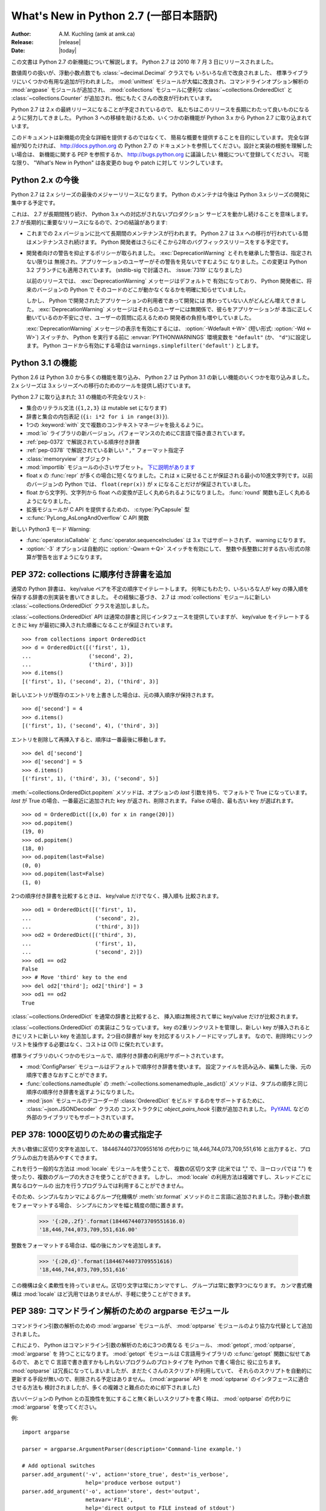 ********************************************
  What's New in Python 2.7 (一部日本語訳)
********************************************

:Author: A.M. Kuchling (amk at amk.ca)
:Release: |release|
:Date: |today|

..  hyperlink all the methods & functions.

.. T_STRING_INPLACE not described in main docs

.. $Id$
   Rules for maintenance:

   * Anyone can add text to this document.  Do not spend very much time
   on the wording of your changes, because your text will probably
   get rewritten to some degree.

   * The maintainer will go through Misc/NEWS periodically and add
   changes; it's therefore more important to add your changes to
   Misc/NEWS than to this file.

   * This is not a complete list of every single change; completeness
   is the purpose of Misc/NEWS.  Some changes I consider too small
   or esoteric to include.  If such a change is added to the text,
   I'll just remove it.  (This is another reason you shouldn't spend
   too much time on writing your addition.)

   * If you want to draw your new text to the attention of the
   maintainer, add 'XXX' to the beginning of the paragraph or
   section.

   * It's OK to just add a fragmentary note about a change.  For
   example: "XXX Describe the transmogrify() function added to the
   socket module."  The maintainer will research the change and
   write the necessary text.

   * You can comment out your additions if you like, but it's not
   necessary (especially when a final release is some months away).

   * Credit the author of a patch or bugfix.  Just the name is
   sufficient; the e-mail address isn't necessary.

   * It's helpful to add the bug/patch number in a parenthetical comment.

   XXX Describe the transmogrify() function added to the socket
   module.
   (Contributed by P.Y. Developer; :issue:`12345`.)

   This saves the maintainer some effort going through the SVN logs
   when researching a change.

この文書は Python 2.7 の新機能について解説します。
Python 2.7 は 2010 年 7 月 3 日にリリースされました。

数値周りの扱いが、浮動小数点数でも :class:`~decimal.Decimal` クラスでも
いろいろな点で改良されました、
標準ライブラリにいくつかの有用な追加が行われました。 :mod:`unittest`
モジュールが大幅に改良され、コマンドラインオプション解析の :mod:`argpase`
モジュールが追加され、 :mod:`collections` モジュールに便利な
:class:`~collections.OrderedDict` と :class:`~collections.Counter`
が追加され、他にもたくさんの改良が行われています。

Python 2.7 は 2.x の最終リリースになることが予定されているので、
私たちはこのリリースを長期にわたって良いものになるように努力してきました。
Python 3 への移植を助けるため、いくつかの新機能が Python 3.x から
Python 2.7 に取り込まれています。

このドキュメントは新機能の完全な詳細を提供するのではなくて、
簡易な概要を提供することを目的にしています。
完全な詳細が知りたければ、 http://docs.python.org の Python 2.7 の
ドキュメントを参照してください。設計と実装の根拠を理解したい場合は、
新機能に関する PEP を参照するか、 http://bugs.python.org に議論したい
機能について登録してください。
可能な限り、 "What's New in Python" は各変更の bug や patch に対して
リンクしています。


.. _whatsnew27-python31:

.. The Future for Python 2.x

Python 2.x の今後
=========================

Python 2.7 は 2.x シリーズの最後のメジャーリリースになります。
Python のメンテナは今後は Python 3.x シリーズの開発に集中する予定です。

これは、 2.7 が長期間残り続け、 Python 3.x への対応がされないプロダクション
サービスを動かし続けることを意味します。
2.7 が長期的に重要なリリースになるので、2つの結論があります:

* これまでの 2.x バージョンに比べて長期間のメンテナンスが行われます。
  Python 2.7 は 3.x への移行が行われている間はメンテナンスされ続けます。
  Python 開発者はさらにそこから2年のバグフィックスリリースをする予定です。

* 開発者向けの警告を抑止するポリシーが取られました。
  :exc:`DeprecationWarning` とそれを継承した警告は、指定されない限りは
  無視され、アプリケーションのユーザーがその警告を見ないですむように
  なりました。この変更は Python 3.2 ブランチにも適用されています。
  (stdlib-sig で討議され、 :issue:`7319` になりました)

  以前のリリースでは、 :exc:`DeprecationWarning` メッセージはデフォルトで
  有効になっており、 Python 開発者に、将来のバージョンの Python で
  そのコードのどこが動かなくなるかを明確に知らせていました。

  しかし、 Python で開発されたアプリケーションの利用者であって開発には
  携わっていない人がどんどん増えてきました。 :exc:`DeprecationWarning`
  メッセージはそれらのユーザーには無関係で、彼らをアプリケーションが
  本当に正しく動いているのか不安にさせ、ユーザーの質問に応えるための
  開発者の負担も増やしていました。

  :exc:`DeprecationWarning` メッセージの表示を有効にするには、
  :option:`-Wdefault <-W>` (短い形式: :option:`-Wd <-W>`) スイッチか、
  Python を実行する前に :envvar:`PYTHONWARNINGS` 環境変数を ``"default"``
  (か、 ``"d"``)に設定します。 Python コードから有効にする場合は
  ``warnings.simplefilter('default')`` とします。


.. Python 3.1 Features

Python 3.1 の機能
=======================

Python 2.6 は Python 3.0 から多くの機能を取り込み、 Python 2.7
は Python 3.1 の新しい機能のいくつかを取り込みました。
2.x シリーズは 3.x シリーズへの移行のためのツールを提供し続けています。

Python 2.7 に取り込まれた 3.1 の機能の不完全なリスト:

* 集合のリテラル文法 (``{1,2,3}`` は mutable set になります)
* 辞書と集合の内包表記 (``{i: i*2 for i in range(3)}``).
* 1つの :keyword:`with` 文で複数のコンテキストマネージャを扱えるように。
* :mod:`io` ライブラリの新バージョン。パフォーマンスのためにC言語で描き直されています。
* :ref:`pep-0372` で解説されている順序付き辞書
* :ref:`pep-0378` で解説されている新しい ``","`` フォーマット指定子
* :class:`memoryview` オブジェクト
* :mod:`importlib` モジュールの小さいサブセット。 `下に説明があります <#importlib-section>`__
* float ``x`` の :func:`repr` が多くの場合に短くなりました。これは
  ``x`` に戻せることが保証される最小の10進文字列です。以前のバージョンの
  Python では、 ``float(repr(x))`` が ``x`` になることだけが保証されていました。
* float から文字列、文字列から float への変換が正しく丸められるようになりました。
  :func:`round` 関数も正しく丸めるようになりました。
* 拡張モジュールが C API を提供するための、 :c:type:`PyCapsule` 型
* :c:func:`PyLong_AsLongAndOverflow` C API 関数

新しい Python3 モード Warning:

* :func:`operator.isCallable` と :func:`operator.sequenceIncludes`
  は 3.x ではサポートされず、 warning になります。
* :option:`-3` オプションは自動的に :option:`-Qwarn <-Q>` スイッチを有効にして、
  整数や長整数に対する古い形式の除算が警告を出すようになります。



.. ========================================================================
.. Large, PEP-level features and changes should be described here.
.. ========================================================================

.. _pep-0372:

PEP 372: collections に順序付き辞書を追加
====================================================

通常の Python 辞書は、 key/value ペアを不定の順序でイテレートします。
何年にもわたり、いろいろな人が key の挿入順を保存する辞書の別実装を書いてきました。
その経験に基づき、 2.7 は :mod:`collections` モジュールに新しい
:class:`~collections.OrderedDict` クラスを追加しました。


:class:`~collections.OrderedDict` API は通常の辞書と同じインタフェースを提供していますが、
key/value をイテレートするときに key が最初に挿入された順番になることが保証されています。 ::

    >>> from collections import OrderedDict
    >>> d = OrderedDict([('first', 1),
    ...                  ('second', 2),
    ...                  ('third', 3)])
    >>> d.items()
    [('first', 1), ('second', 2), ('third', 3)]

新しいエントリが既存のエントリを上書きした場合は、元の挿入順序が保持されます。 ::

    >>> d['second'] = 4
    >>> d.items()
    [('first', 1), ('second', 4), ('third', 3)]

エントリを削除して再挿入すると、順序は一番最後に移動します。 ::

    >>> del d['second']
    >>> d['second'] = 5
    >>> d.items()
    [('first', 1), ('third', 3), ('second', 5)]

:meth:`~collections.OrderedDict.popitem` メソッドは、オプションの *last*
引数を持ち、でフォルトで True になっています。
*last* が True の場合、一番最近に追加された key が返され、削除されます。
False の場合、最も古い key が選ばれます。 ::

    >>> od = OrderedDict([(x,0) for x in range(20)])
    >>> od.popitem()
    (19, 0)
    >>> od.popitem()
    (18, 0)
    >>> od.popitem(last=False)
    (0, 0)
    >>> od.popitem(last=False)
    (1, 0)

2つの順序付き辞書を比較するときは、 key/value だけでなく、挿入順も
比較されます。 ::

    >>> od1 = OrderedDict([('first', 1),
    ...                    ('second', 2),
    ...                    ('third', 3)])
    >>> od2 = OrderedDict([('third', 3),
    ...                    ('first', 1),
    ...                    ('second', 2)])
    >>> od1 == od2
    False
    >>> # Move 'third' key to the end
    >>> del od2['third']; od2['third'] = 3
    >>> od1 == od2
    True

:class:`~collections.OrderedDict` を通常の辞書と比較すると、
挿入順は無視されて単に key/value だけが比較されます。

:class:`~collections.OrderedDict` の実装はこうなっています。
key の2重リンクリストを管理し、新しい key が挿入されるときにリストに新しい
key を追加します。2つ目の辞書が key を対応するリストノードにマップします。
なので、削除時にリンクリストを操作する必要はなく、コストは O(1) に保たれています。

標準ライブラリのいくつかのモジュールで、順序付き辞書の利用がサポートされています。

* :mod:`ConfigParser` モジュールはデフォルトで順序付き辞書を使います。
  設定ファイルを読み込み、編集した後、元の順序で書きなおすことができます。

* :func:`collections.namedtuple` の :meth:`~collections.somenamedtuple._asdict()`
  メソッドは、タプルの順序と同じ順序の順序付き辞書を返すようになりました。

* :mod:`json` モジュールのデコーダーが :class:`OrderedDict` をビルド
  するのをサポートするために、 :class:`~json.JSONDecoder` クラスの
  コンストラクタに *object_pairs_hook* 引数が追加されました。
  `PyYAML <http://pyyaml.org/>`_ などの外部のライブラリでもサポートされています。

.. seealso::

   :pep:`372` - Adding an ordered dictionary to collections
     PEP written by Armin Ronacher and Raymond Hettinger;
     implemented by Raymond Hettinger.

.. _pep-0378:

PEP 378: 1000区切りのための書式指定子
=======================================

大きい数値に区切り文字を追加して、 18446744073709551616 の代わりに
18,446,744,073,709,551,616 と出力すると、プログラムの出力を読みやすくできます。

これを行う一般的な方法は :mod:`locale` モジュールを使うことで、
複数の区切り文字 (北米では "," で、ヨーロッパでは ".")
を使ったり、複数のグループの大きさを使うことができます。
しかし、 :mod:`locale` の利用方法は複雑ですし、スレッドごとに異なるロケールの
出力を行うプログラムでは利用することができません。

そのため、シンプルなカンマによるグループ化機構が :meth:`str.format`
メソッドのミニ言語に追加されました。浮動小数点数をフォーマットする場合、
シンプルにカンマを幅と精度の間に置きます。

   >>> '{:20,.2f}'.format(18446744073709551616.0)
   '18,446,744,073,709,551,616.00'

整数をフォーマットする場合は、幅の後にカンマを追加します。

   >>> '{:20,d}'.format(18446744073709551616)
   '18,446,744,073,709,551,616'

この機構は全く柔軟性を持っていません。区切り文字は常にカンマですし、
グループは常に数字3つになります。
カンマ書式機構は :mod:`locale` ほど汎用ではありませんが、手軽に使うことができます。

.. seealso::

   :pep:`378` - Format Specifier for Thousands Separator
     PEP written by Raymond Hettinger; implemented by Eric Smith.


.. PEP 389: The argparse Module for Parsing Command Lines

PEP 389: コマンドライン解析のための argparse モジュール
========================================================

コマンドライン引数の解析のための :mod:`argparse` モジュールが、
:mod:`optparse` モジュールのより協力な代替として追加されました。

これにより、 Python はコマンドライン引数の解析のために3つの異なる
モジュール、 :mod:`getopt`, :mod:`optparse`, :mod:`argparse` を
持つことになります。
:mod:`getopt` モジュールは C言語用ライブラリの :c:func:`getopt` 関数に似せてあるので、
あとで C 言語で書き直すかもしれないプログラムのプロトタイプを Python で書く場合に
役に立ちます。
:mod:`optparse` は冗長になってしまいましたが、まだたくさんのスクリプトが利用していて、
それらのスクリプトを自動的に更新する手段が無いので、削除される予定はありません。
(:mod:`argparse` API を :mod:`optparse` のインタフェースに適合させる方法も
検討されましたが、多くの複雑さと難点のために却下されました)

古いバージョンの Python との互換性を気にすること無く新しいスクリプトを書く時は、
:mod:`optparse` の代わりに :mod:`argparse` を使ってください。

例::

    import argparse

    parser = argparse.ArgumentParser(description='Command-line example.')

    # Add optional switches
    parser.add_argument('-v', action='store_true', dest='is_verbose',
                        help='produce verbose output')
    parser.add_argument('-o', action='store', dest='output',
                        metavar='FILE',
                        help='direct output to FILE instead of stdout')
    parser.add_argument('-C', action='store', type=int, dest='context',
                        metavar='NUM', default=0,
                        help='display NUM lines of added context')

    # Allow any number of additional arguments.
    parser.add_argument(nargs='*', action='store', dest='inputs',
                        help='input filenames (default is stdin)')

    args = parser.parse_args()
    print args.__dict__

オーバーライドしない限り、 :option:`-h` と :option:`--help` スイッチが
自動的に追加され、綺麗にフォーマットした出力を生成します。 ::

    -> ./python.exe argparse-example.py --help
    usage: argparse-example.py [-h] [-v] [-o FILE] [-C NUM] [inputs [inputs ...]]

    Command-line example.

    positional arguments:
      inputs      input filenames (default is stdin)

    optional arguments:
      -h, --help  show this help message and exit
      -v          produce verbose output
      -o FILE     direct output to FILE instead of stdout
      -C NUM      display NUM lines of added context

:mod:`optparse` と同じく、コマンドラインスイッチと引数は、 *dest* 引数の
名前の属性をもったオブジェクトとして返されます。 ::

    -> ./python.exe argparse-example.py -v
    {'output': None,
     'is_verbose': True,
     'context': 0,
     'inputs': []}

    -> ./python.exe argparse-example.py -v -o /tmp/output -C 4 file1 file2
    {'output': '/tmp/output',
     'is_verbose': True,
     'context': 4,
     'inputs': ['file1', 'file2']}

:mod:`argparse` は :mod:`optparse` よりも多くの便利なバリデーションを持っています。
引数の正確な数を整数で指定したり、 ``'*'`` で0以上の数を指定したり、
``'+'`` で1以上の数を指定したり、 ``'?'`` でオプションにしたりできます。
トップレベルのパーサーはサブパーサーを持つことができ、 ``svn commit``,
``svn update`` のように異なるオプションを持ったサブコマンドを定義できます。
引数のタイプに :class:`~argparse.FileType` を指定することで、
自動でファイルを開き、 ``'-'`` が指定されたときに標準入出力だと判断することができます。

.. seealso::

   :mod:`argparse` のドキュメント
     argparse モジュールのドキュメント

   :ref:`argparse-from-optparse`
     :mod:`optparse` を使うコードを変換する方法を説明した Python のドキュメントの一部

   :pep:`389` - argparse - New Command Line Parsing Module
     PEP written and implemented by Steven Bethard.


.. PEP 391: Dictionary-Based Configuration For Logging

PEP 391: logging の辞書ベースの設定
====================================================

:mod:`logging` モジュールは非常に柔軟です。アプリケーションは logging
のサブシステムのツリーを定義できます。このツリーの各ロガーはいくつかの
メッセージをフィルターし、異なるフォーマットを行い、メッセージを
沢山の種類のハンドラーに渡します。

この柔軟性は、多くの設定を必要とします。
オブジェクトを生成してプロパティを設定する Python コードを書くこともできますが、
複雑なセットアップをしようとすると退屈なコードを書かないといけなくなります。
:mod:`logging` は設定ファイルのパースを行う :func:`~logging.fileConfig`
関数を提供していますが、このファイルフォーマットはフィルターの設定をサポート
していませんし、プログラムで生成するのはさらに面倒になります。

Python 2.7 は logging の設定のために辞書を使う :func:`~logging.dictConfig`
関数を追加しました。いろいろな入力から辞書を作成する方法があります。
コードで作ったり、 JSON ファイルをパースしたり、YAMLのパーサーを
インストールしてあればそれを使うことができます。
詳しい情報は :ref:`logging-config-api` を参照してください。

次の例は2つのロガー、 root logger と "network" という名前の logger
root logger に送られたメッセージは syslog プロトコルを利用してシステムに
送られ、 "network" logger に送られたメッセージは1MBごとにローテートされる
:file:`network.log` ファイルに書きこまれます。

::

    import logging
    import logging.config

    configdict = {
     'version': 1,    # Configuration schema in use; must be 1 for now
     'formatters': {
         'standard': {
             'format': ('%(asctime)s %(name)-15s '
                        '%(levelname)-8s %(message)s')}},

     'handlers': {'netlog': {'backupCount': 10,
                         'class': 'logging.handlers.RotatingFileHandler',
                         'filename': '/logs/network.log',
                         'formatter': 'standard',
                         'level': 'INFO',
                         'maxBytes': 1000000},
                  'syslog': {'class': 'logging.handlers.SysLogHandler',
                             'formatter': 'standard',
                             'level': 'ERROR'}},

     # Specify all the subordinate loggers
     'loggers': {
                 'network': {
                             'handlers': ['netlog']
                 }
     },
     # Specify properties of the root logger
     'root': {
              'handlers': ['syslog']
     },
    }

    # Set up configuration
    logging.config.dictConfig(configdict)

    # As an example, log two error messages
    logger = logging.getLogger('/')
    logger.error('Database not found')

    netlogger = logging.getLogger('network')
    netlogger.error('Connection failed')

他にも、 :mod:`logging` モジュールには Vinary Sajip によって実装された
3 つの改良があります。

.. rev79293

* :class:`~logging.handlers.SysLogHandler` クラスは TCP 経由の syslog
  をサポートします。コンストラクタの *socktype* 引数は使用するソケットの
  種類として、 UDP を使う :const:`socket.SOCK_DGRAM` と TCP を使う
  :const:`socket.SOCK_STREAM` のどちらかを取ります。デフォルトはUDPのままです。

* :class:`~logging.Logger` インスタンスに :meth:`~logging.Logger.getChild`
  メソッドが追加されました。これは、相対パスで下位の logger を返します。
  例えば、 ``log = getLogger('app')`` として logger を取得した後、
  ``log.getChild('network.listen')`` は ``getLogger('app.network.listen')``
  と同じになります。

* :class:`~logging.LoggerAdapter` クラスに :meth:`~logging.LoggerAdapter.isEnabledFor`
  メソッドが追加されました。 *level* を引数に取り、ベースの logger がその重要度
  レベルのメッセージを処理するかどうかを返します。

.. XXX: Logger objects don't have a class declaration so the link don't work

.. seealso::

   :pep:`391` - Dictionary-Based Configuration For Logging
     PEP written and implemented by Vinay Sajip.

.. PEP 3106: Dictionary Views

PEP 3106: 辞書 View
====================================================

辞書の :meth:`~dict.keys`, :meth:`~dict.values`, :meth:`~dict.items`
メソッドは Python 3.x では動作が代わり、完全に実体化されたリストの代わりに、
:dfn:`view` と呼ばれるオブジェクトを返すようになりました。

Python 2.7 では、 :meth:`~dict.keys`, :meth:`~dict.values`, :meth:`~dict.items`
の動作を変えてしまうと、既存の大量のコードが動かなくなってしまうので、
Python 3.x と同じ動作に合わせることはできません。
なので、 Python 3.x のメソッドと同じ動作をするメソッドを、別の
:meth:`~dict.viewkeys`, :meth:`~dict.viewvalues`, :meth:`~dict.viewitems`
という名前で追加しました。

::

    >>> d = dict((i*10, chr(65+i)) for i in range(26))
    >>> d
    {0: 'A', 130: 'N', 10: 'B', 140: 'O', 20: ..., 250: 'Z'}
    >>> d.viewkeys()
    dict_keys([0, 130, 10, 140, 20, 150, 30, ..., 250])

View はイテレートするだけでなく、 set と似た利用をすることもできます。
``&`` 演算子で共通部分集合を、 ``|`` 演算子で話集合を取ることができます。

::

    >>> d1 = dict((i*10, chr(65+i)) for i in range(26))
    >>> d2 = dict((i**.5, i) for i in range(1000))
    >>> d1.viewkeys() & d2.viewkeys()
    set([0.0, 10.0, 20.0, 30.0])
    >>> d1.viewkeys() | range(0, 30)
    set([0, 1, 130, 3, 4, 5, 6, ..., 120, 250])

view は辞書とその辞書の変化に追随しています。 ::

    >>> vk = d.viewkeys()
    >>> vk
    dict_keys([0, 130, 10, ..., 250])
    >>> d[260] = '&'
    >>> vk
    dict_keys([0, 130, 260, 10, ..., 250])

ただし、 view をイテレートしている間に key の追加や削除ができないことに
気を付けてください。 ::

    >>> for k in vk:
    ...     d[k*2] = k
    ...
    Traceback (most recent call last):
      File "<stdin>", line 1, in <module>
    RuntimeError: dictionary changed size during iteration

Python 2.x で view メソッドを利用すると、 2to3 が自動的にそれを
通常の :meth:`~dict.keys`, :meth:`~dict.values`, :meth:`~dict.items`
メソッドに書き換えてくれます。

.. seealso::

   :pep:`3106` - Revamping dict.keys(), .values() and .items()
     PEP written by Guido van Rossum.
     Backported to 2.7 by Alexandre Vassalotti; :issue:`1967`.


.. PEP 3137: The memoryview Object

PEP 3137: memoryview オブジェクト
====================================================

:class:`memoryview` オブジェクトは、他のオブジェクトのメモリの内容に対する
:class:`bytes` 型のインタフェースに合わせた view を提供します。

    >>> import string
    >>> m = memoryview(string.letters)
    >>> m
    <memory at 0x37f850>
    >>> len(m)           # Returns length of underlying object
    52
    >>> m[0], m[25], m[26]   # Indexing returns one byte
    ('a', 'z', 'A')
    >>> m2 = m[0:26]         # Slicing returns another memoryview
    >>> m2
    <memory at 0x37f080>

view の内容は bytes 型の文字列か整数のリストに変換することができます。

    >>> m2.tobytes()
    'abcdefghijklmnopqrstuvwxyz'
    >>> m2.tolist()
    [97, 98, 99, 100, 101, 102, 103, ... 121, 122]
    >>>

:class:`memoryview` オブジェクトは、対象となる背後のオブジェクトが変更可能
(mutable) な場合は、その変更を許可しています。

    >>> m2[0] = 75
    Traceback (most recent call last):
      File "<stdin>", line 1, in <module>
    TypeError: cannot modify read-only memory
    >>> b = bytearray(string.letters)  # Creating a mutable object
    >>> b
    bytearray(b'abcdefghijklmnopqrstuvwxyzABCDEFGHIJKLMNOPQRSTUVWXYZ')
    >>> mb = memoryview(b)
    >>> mb[0] = '*'         # Assign to view, changing the bytearray.
    >>> b[0:5]              # The bytearray has been changed.
    bytearray(b'*bcde')
    >>>

.. seealso::

   :pep:`3137` - Immutable Bytes and Mutable Buffer
     PEP written by Guido van Rossum.
     Implemented by Travis Oliphant, Antoine Pitrou and others.
     Backported to 2.7 by Antoine Pitrou; :issue:`2396`.

.. x* magic code for vim highlighting.

.. Other Language Changes

その他の言語の変更
======================

Python 言語コアにいくつかの小さな変更が加えられました。

* set リテラルのためのシンタックスが Python 3.x からバックポートされました。
  内容を波括弧で囲うと mutable set になります。 dict リテラルとの区別は、
  コロンと value が存在しないことで行われます。なので、 ``{}`` は引き続き
  空の dict になります。空の set を作るときには ``set()`` を使ってください。

    >>> {1, 2, 3, 4, 5}
    set([1, 2, 3, 4, 5])
    >>> set() # empty set
    set([])
    >>> {}    # empty dict
    {}

  Backported by Alexandre Vassalotti; :issue:`2335`.

* dict と set の内包表記も Python 3.x からバックポートされました。
  list と generator の内包表記を set と dict にも使えるように一般化させています。

    >>> {x: x*x for x in range(6)}
    {0: 0, 1: 1, 2: 4, 3: 9, 4: 16, 5: 25}
    >>> {('a'*x) for x in range(6)}
    set(['', 'a', 'aa', 'aaa', 'aaaa', 'aaaaa'])

.. x* magic code for vim highlighting.

  Backported by Alexandre Vassalotti; :issue:`2333`.

* :keyword:`with` 文が1つの文で複数のコンテキストマネージャーを使えるようになりました。
  コンテキストマネージャーは左から右へ処理され、それぞれが新しい :keyword:`with`
  文の開始となるように扱われます。つまり::

   with A() as a, B() as b:
       ... suite of statements ...

  このコードは、次のコードと等しくなります::

   with A() as a:
       with B() as b:
           ... suite of statements ...

  :func:`contextlib.nested` 関数は非常に似た機能を提供していたので、
  もう必要なくなり廃止予定となりました。

  (Proposed in http://codereview.appspot.com/53094; implemented by
  Georg Brandl.)

* 浮動小数点数と文字列の間の変換がほとんどのプラットフォームで正しく丸め
  られるようになりました。この変換はいろいろな場面で発生します:
  float 型や complex 型に対する :func:`str` 関数の適用、
  数値フォーマット、 :mod:`marshal`, :mod:`pickle`, :mod:`json`
  モジュールを使ってのシリアライズとデシリアライズ、
  Python コード中の float や imaginary リテラルの解析、
  :class:`~decimal.Decimal` から float への変換などです。

  これに関連して、 浮動小数点数 *x* の :func:`repr` は、 (round-half-to-even
  丸めモードで)正しく丸め処理をした場合に元の *x* に戻せる最小の
  10進文字列になりました。以前は *x* を17桁の10進文字列に丸めていました。

  .. maybe add an example?

  丸めライブラリが、この改善が Windows や gcc, icc, suncc を使った
  Unix 環境で動かす役目をおっています。このライブラリの正確な動作が
  保証できない少しの環境があるので、そういったシステムではこのライブラリは
  利用されません。 :data:`sys.float_repr_style` が ``short``
  なら新しいコードが利用されていて、 ``legacy`` なら利用されていません。

  Implemented by Eric Smith and Mark Dickinson, using David Gay's
  :file:`dtoa.c` library; :issue:`7117`.

* 多倍長整数や通常の整数から浮動小数点への変換でも丸め処理が変更され、
  元の数に一番近い浮動小数点値が返されるようになりました。
  これは浮動小数点へ完全に変換できる小さい整数では問題になりませんが、
  桁数に対して精度がどうしても足りない場合に関係します。
  Python 2.7 はより正確に近似するようになりました。例えば、 Python 2.6
  では次のように計算されていました::

    >>> n = 295147905179352891391
    >>> float(n)
    2.9514790517935283e+20
    >>> n - long(float(n))
    65535L

  Python 2.7 の浮動小数点への変換結果は元の数値より大きくなりますが、
  元の値により近くなっています::

    >>> n = 295147905179352891391
    >>> float(n)
    2.9514790517935289e+20
    >>> n - long(float(n))
    -1L

  (Implemented by Mark Dickinson; :issue:`3166`.)

  この丸めの動作により、整数同士の true division (``from __future__ import division``)
  の結果もより正確になりました。
  (Also implemented by Mark Dickinson; :issue:`1811`.)

* 複素数に対する暗黙の型強制は削除されました。インタプリタは complex オブジェクトに対して
  :meth:`__coerce__` メソッドを呼び出そうとしません。
  (Removed by Meador Inge and Mark Dickinson; :issue:`5211`.)

* :meth:`str.format` メソッドは置換フィールドに対する自動ナンバリングをサポートするようになりました。
  これにより :meth:`str.format` をより ``%s`` と同じように使えるようになりました。 ::

    >>> '{}:{}:{}'.format(2009, 04, 'Sunday')
    '2009:4:Sunday'
    >>> '{}:{}:{day}'.format(2009, 4, day='Sunday')
    '2009:4:Sunday'

  自動ナンバリングは左のフィールドから右のフィールドへと行われるので、
  最初の ``{...}`` 指定は :meth:`str.format` メソッドの最初の引数を利用し、
  次の指定は次の引数を利用します。
  自動ナンバリングと明示的なナンバリングを混ぜて使うことはできず、全ての置換指定に
  手動でナンバリングするか、全てを自動ナンバリングに任せなければなりません。
  ただし、上の例の2つめのように、自動ナンバリングと名前フィールドを混ぜて使うことは可能です。
  (Contributed by Eric Smith; :issue:`5237`.)

  複素数が :func:`format` をサポートするようになりました。デフォルトでは右寄せになります。
  精度やカンマ区切りの指定は、実部と虚部のそれぞれに対して適用されます。
  アラインの指定は ``1.5+3j`` のような複素数全体に対して適用されます。
  (Contributed by Eric Smith; :issue:`1588` and :issue:`7988`.)

  'F' 書式符号は常に大文字を使って出力するようになり、
  'INF' や 'NAN' が出力されるようになりました。
  (Contributed by Eric Smith; :issue:`3382`.)

  低レベルな変更: :meth:`object.__format__` メソッドは :exc:`PendingDeprecationWarning`
  を発生させるようになりました。 :class:`object` に対する :meth:`__format__`
  メソッドはオブジェクトを文字列表現に変換してそれをフォーマットするからです。
  以前は、このメソッドは書式文字列を受け取り文字列表現を返していましたが、
  この仕様は Python コードのミスを隠してしまう可能性がありました。
  アライメントや精度のようなフォーマット指定情報を渡した時、
  そのなにかそのオブジェクトに合ったフォーマットがあることを期待している
  はずなのに、 :meth:`object.__format__` メソッドはそれを無視します。
  (Fixed by Eric Smith; :issue:`7994`.)


* :func:`int` と :func:`long` 型に ``bit_length`` メソッドが追加されました。
  このメソッドはその値を2進数で表現したときに何ビット必要になるかを返します::

      >>> n = 37
      >>> bin(n)
      '0b100101'
      >>> n.bit_length()
      6
      >>> n = 2**123-1
      >>> n.bit_length()
      123
      >>> (n+1).bit_length()
      124

  (Contributed by Fredrik Johansson and Victor Stinner; :issue:`3439`.)

* :keyword:`import` 文が、絶対インポート (例: ``from .os import sep``) が
  失敗したときに相対インポートを試さなくなりました。
  これはバグ修正ですが、いままでたまたま動いていただけの :keyword:`import`
  文を動かなくしてしまう可能性があります。(Fixed by Meador Inge;
  :issue:`7902`.)

* ビルトインの :class:`unicode` 型のサブクラスが :meth:`__unicode__` メソッドを
  オーバーライドできるようになりました。(Implemented by
  Victor Stinner; :issue:`1583863`.)

* :class:`bytearray` 型の :meth:`~bytearray.translate` メソッドが第一引数に
  ``None`` を受け入れるようになりました。 (Fixed by Georg Brandl;
  :issue:`4759`.)

  .. XXX bytearray doesn't seem to be documented

* ``@classmethod`` や ``@staticmethod`` を使ってクラスメソッドや
  スタティックメソッドを作成した時、そのラッパーオブジェクトが
  ラップ対象となる関数を :attr:`__func__` 属性で公開するように
  なりました。(Contributed by Amaury Forgeot d'Arc, after a suggestion by
  George Sakkis; :issue:`5982`.)

* ``__slots__`` を利用して属性を制限した場合に、設定されていない属性を
  del したときに :exc:`AttributeError` にならなかったのを修正しました。
  (Fixed by Benjamin Peterson; :issue:`7604`.)

* 2つの新しいエンコーディングが追加されました: "cp720" は主にアラビア文字に
  使われます。 "cp858" は cp850 の一種ですが、ユーロ記号を追加しています。
  (CP720 contributed by Alexander Belchenko and Amaury
  Forgeot d'Arc in :issue:`1616979`; CP858 contributed by Tim Hatch in
  :issue:`8016`.)

* :class:`file` オブジェクトは、POSIX環境に置いてディレクトリを開こうとした
  時に発生する :exc:`IOError` 例外に :attr:`filename` 属性を設定するようになりました。
  (noted by Jan Kaliszewski; :issue:`4764`)
  また、読み取りのみのファイルに対する書き込みを、Cライブラリ側のエラー
  検出・報告に頼るのではなく、明示的にチェックするようになりました。
  (fixed by Stefan Krah; :issue:`5677`).

* Python の字句解析機は改行をそれ自身に変換するようになりました。
  それにより、組み込みの :func:`compile` 関数がどの改行コードを利用した
  コードでも受け付けるようになりました。また、コードの終端の改行も
  不要になりました。

* 関数宣言中の余分な丸括弧は Python 3.x では不正になりました。
  つまり、 ``def f((x)): pass`` はsyntax errorになります。
  Python3 警告モードでは、 Python 2.7 はこの利用方法について警告を出すようになりました。
  (Noted by James Lingard; :issue:`7362`.)

* 古いスタイルのクラスのオブジェクトに対して弱参照を作れるようになりました。
  新スタイルクラスには以前から弱参照を利用できます。(Fixed
  by Antoine Pitrou; :issue:`8268`.)

* モジュールオブジェクトがGCされたとき、モジュールの辞書は、他にその辞書への
  参照を持っているものがない場合にのみクリアされるようになりました。(:issue:`7140`).

.. ======================================================================

.. _new-27-interpreter:

.. Interpreter Changes

インタプリタの変更
-------------------------------

新しい環境変数 :envvar:`PYTHONWARNINGS` を使って警告を制御できるようになりました。
この環境変数には、 :option:`-W` スイッチに使われる警告の設定を、カンマ区切りの
文字列として指定します。
(Contributed by Brian Curtin; :issue:`7301`.)


例えば、以下の設定は警告が発生するたびにそれを表示しますが、
:mod:`Cookie` モジュールからの警告はエラーにします。
(環境変数を設定するための文法はOSとシェルに依存します)

::

  export PYTHONWARNINGS=all,error:::Cookie:0

.. ======================================================================


.. Optimizations

最適化
-------------

.. Several performance enhancements have been added:

いくつかの場面でパフォーマンスが向上しています。

* :keyword:`with` 文の初期セットアップを行うための新しいオペコードが追加されました。
  :meth:`__enter__` と :meth:`__exit__` メソッドの検索を行います。
  (Contributed by Benjamin Peterson.)

* たくさんのオブジェクトを開放せずに確保していくという、よくある使い方の
  1つにおいて、GCのパフォーマンスが向上しました。
  以前はこの場合にGCにかかる時間はオブジェクトの数の2乗に比例していました。
  現在はフルGCの数は増えたヒープ上のオブジェクトの数に比例しています。
  新しい方式では、3世代中2世代目に対するGCが10回実行されたうえで、
  2世代目から3世代目に移ったオブジェクトの数が3世代目のオブジェクトの数の
  10%を超えたときにフルGCが発生します。(Suggested by Martin
  von Löwis and implemented by Antoine Pitrou; :issue:`4074`.)

* GCが循環参照になりえないシンプルなコンテナ型の追跡を避けるようになりました。
  Python 2.7 では、アトミックな型(整数、文字列など)のみを含むタプルと辞書は
  追跡されません。推移的に、アトミックな型のみを含むタプルを含む辞書も、
  同じく追跡されません。
  これにより、GCによって巡回されチェックされるオブジェクトの数が減るので、
  GCのコストを減らすことができます。
  (Contributed by Antoine Pitrou; :issue:`4688`.)

* 多倍長整数の内部格納方式が、 2**15 ベースと 2**30 ベースのどちらかを
  ビルド時に選択するようになりました。
  以前は常に 2**15 ベースで格納していました。
  2**30 ベースにすると 64bit マシンに置いては確実にパフォーマンスが向上しますが、
  32bit マシンではパフォーマンスが向上する場合も低下する場合もあります。
  なので、デフォルトでは 64bit マシンでは 2**30 ベースで、 32bit マシンでは
  2**15 ベースになるようになります。
  Unix では新しい configure オプションとして :option:`--enable-big-digis`
  が追加され、このデフォルトの選択をオーバーライドできるようになっています。

  この変更はパフォーマンスの向上以外の形ではユーザーに見えないはずですが、
  1つだけ例外があります。テストとデバッグを目的として、 :data:`sys.long_info`
  というデータが追加され、内部フォーマットとして digit あたりの
  ビット数と、それに使うCのデータ型のバイト数の情報を提供します::

     >>> import sys
     >>> sys.long_info
     sys.long_info(bits_per_digit=30, sizeof_digit=4)

  (Contributed by Mark Dickinson; :issue:`4258`.)

  その他の変更により、多倍長整数オブジェクトのサイズは数バイト小さくなりました。
  32bit システムでは 2byte, 64bit システムでは 6byte 小さくなりました。
  (Contributed by Mark Dickinson; :issue:`5260`.)

* 多倍長整数の除算アルゴリズムが、内部のループの軽量化や乗算からシフト演算への
  置き換え、不要なイテレーションの削除により高速化されました。
  いくつかのベンチマークによると、多倍長整数の剰余演算は 50% から 150% 高速化されています。
  (Contributed by Mark Dickinson; :issue:`5512`.)
  ビット演算も高速化されています。(initial patch by
  Gregory Smith; :issue:`1087418`)

* ``%`` の実装が、左側のオペランドが文字列型かどうかをチェックして
  その場合の処理を特殊化しました。これにより文字列に対して ``%`` を頻繁に使う、
  テンプレートライブラリなどのアプリケーションのパフォーマンスが1-3%向上します。
  (Implemented by Collin Winter; :issue:`5176`.)

* ``if`` 条件付きのリスト内包表記がより高速なバイトコードにコンパイル
  されるようになりました。(Patch by Antoine Pitrou, back-ported to 2.7
  by Jeffrey Yasskin; :issue:`4715`.)

* 整数や多倍長整数から10進文字列への変換を、任意の基数をサポートした
  汎用の変換関数を使う代わりに10進数に特殊化した処理を行うことで
  高速化しました。
  (Patch by Gawain Bolton; :issue:`6713`.)

* 文字列等(str, unicode, :class:`bytearray`) の
  :meth:`split`, :meth:`replace`, :meth:`rindex`, :meth:`rpartition`,
  :meth:`rsplit` メソッドが、1文字ずつのスキャンの代わりに高速な逆方向
  スキャンアルゴリズムを使うようになりました。
  これにより、場合によっては10倍レベルの高速化になります。(Added by
  Florent Xicluna; :issue:`7462` and :issue:`7622`.)

* :mod:`pickle` と :mod:`cPickle` モジュールが、属性名に使われている
  文字列を自動的にインターンするようになりました。これにより unpickle 後の
  オブジェクトのメモリ使用量が減ります。(Contributed by Jake
  McGuire; :issue:`5084`.)

* :mod:`cPickle` モジュールが辞書に対する特殊化を行い、 pickle にかかる
  時間をおよそ半分に減らしました。
  (Contributed by Collin Winter; :issue:`5670`.)

.. ======================================================================

.. New and Improved Modules

新しいモジュールと改良されたモジュール
========================================

全てのリリースに置いて、 Python の標準ライブラリはたくさんの改良とバグ修正が
されてきました。ここでは一部の注目に値する変更を、
モジュール名で辞書順ソートしてリストアップしています。
可燃な変更が見たければ、ソースツリー内の :file:`Misc/NEWS` ファイルか、
全ての完全な詳細が入っている Subversion のログを参照してください。

* :mod:`bdb` モジュールの基底デバッガクラス :class:`~bdb.Bdb` に、
  モジュールをスキップする機能が追加されました。コンストラクタは
  ``django.*`` のような glob スタイルのパターンをもった iterable を
  引数として受け取ります。デバッガはパターンのどれかにマッチする
  スタックフレームにステップインしません。
  (Contributed by Maru Newby after a suggestion by
  Senthil Kumaran; :issue:`5142`.)

* :mod:`binascii` モジュールが buffer API をサポートするようになり、
  :class:`memoryview` インスタンスやその他のバッファオブジェクトともに
  利用できるようになりました。
  (Backported from 3.x by Florent Xicluna; :issue:`7703`.)

* :mod:`bsddb` モジュールが
  `the pybsddb package <http://www.jcea.es/programacion/pybsddb.htm>`__
  の 4.7.2devel9 から 4.8.4 に更新されました。
  新しいバージョンはより Python 3.x との互換性がよくなり、いくつかのバグ修正と、
  いくつかの新しい BerkeleyDB のフラグとメソッドが追加されています。
  (Updated by Jesús Cea Avión; :issue:`8156`.  The pybsddb
  changelog can be read at http://hg.jcea.es/pybsddb/file/tip/ChangeLog.)

* :mod:`bz2` モジュールの :class:`~bz2.BZ2File` がコンテキストマネージャー
  プロトコルをサポートするようになりました。これにより、
  ``with bz2.BZ2File(...) as f:`` といった書き方ができます。
  (Contributed by Hagen Fürstenau; :issue:`3860`.)

* :mod:`collections` モジュールの新しい :class:`~collections.Counter` クラスは、
  データの数え上げをするときに便利です。
  :class:`~collections.Counter` インスタンスは辞書のように振る舞いますが、
  キーが存在しなかったときに :exc:`KeyError` 例外を発生させる代わりに 0 を返します。

  .. doctest::
     :options: +NORMALIZE_WHITESPACE

     >>> from collections import Counter
     >>> c = Counter()
     >>> for letter in 'here is a sample of english text':
     ...   c[letter] += 1
     ...
     >>> c
     Counter({' ': 6, 'e': 5, 's': 3, 'a': 2, 'i': 2, 'h': 2,
     'l': 2, 't': 2, 'g': 1, 'f': 1, 'm': 1, 'o': 1, 'n': 1,
     'p': 1, 'r': 1, 'x': 1})
     >>> c['e']
     5
     >>> c['z']
     0

.. xxx

  :class:`~collections.Counter` には追加の3つのメソッドがあります。
  :meth:`~collections.Counter.most_common` はカウントが最も多い N
  要素とそのカウントを返します。 :meth:`~collections.Counter.elements`
  はカウントしている要素を、そのカウント数だけ繰り返すイテレータを
  返します。
  :meth:`~collections.Counter.subtract` はイテレート可能型を受け取り、
  その各要素を足すのではなく引いて行きます。引数が他の辞書か Counter
  だった場合は、そのカウントが引かれます。 ::

    >>> c.most_common(5)
    [(' ', 6), ('e', 5), ('s', 3), ('a', 2), ('i', 2)]
    >>> c.elements() ->
       'a', 'a', ' ', ' ', ' ', ' ', ' ', ' ',
       'e', 'e', 'e', 'e', 'e', 'g', 'f', 'i', 'i',
       'h', 'h', 'm', 'l', 'l', 'o', 'n', 'p', 's',
       's', 's', 'r', 't', 't', 'x'
    >>> c['e']
    5
    >>> c.subtract('very heavy on the letter e')
    >>> c['e']    # Count is now lower
    -1

  Contributed by Raymond Hettinger; :issue:`1696199`.

  .. revision 79660

  新しいクラス :class:`~collections.OrderedDict` はすでに :ref:`pep-0372`
  で紹介しました。

  メソッドが追加されました。引数で指定された *x* と等しい要素が何個入っているかを
  返します。
  :meth:`~collections.deque.reverses` メソッドは deque 内の要素をインプレースで
  逆順にします。 :class:`~collections.deque` はまた、最大長を返す読み込み専用の
  属性 :attr:`~collections.deque.maxlen` を持ちます。
  (Both features added by Raymond Hettinger.)

  :class:`~collections.namedtuple` クラスにオプションの *rename* 引数が追加されました。
  *rename* が真のとき、複数回現れたり Python の識別子として許可されないために無効な
  フィールド名があったとき、フィールドのリスト内での場所に基づく有効なフィールド名に
  置き換えられます。 ::

     >>> from collections import namedtuple
     >>> T = namedtuple('T', ['field1', '$illegal', 'for', 'field2'], rename=True)
     >>> T._fields
     ('field1', '_1', '_2', 'field2')

  (Added by Raymond Hettinger; :issue:`1818`.)

  :class:`~collections.Mapping` 抽象基底クラスが、他の :class:`Mapping`
  でない型と比較されたときに :const:`NotImplemented` を返すようになりました。
  (Fixed by Daniel Stutzbach; :issue:`8729`.)

* :mod:`ConfigParser` モジュールのパーサークラスのコンストラクタが
  *allow_no_value* 引数を受け取るようになりました。これはデフォルトでは False です。
  真の場合、値のないオプションが利用できるようになります。例えば::

    >>> import ConfigParser, StringIO
    >>> sample_config = """
    ... [mysqld]
    ... user = mysql
    ... pid-file = /var/run/mysqld/mysqld.pid
    ... skip-bdb
    ... """
    >>> config = ConfigParser.RawConfigParser(allow_no_value=True)
    >>> config.readfp(StringIO.StringIO(sample_config))
    >>> config.get('mysqld', 'user')
    'mysql'
    >>> print config.get('mysqld', 'skip-bdb')
    None
    >>> print config.get('mysqld', 'unknown')
    Traceback (most recent call last):
      ...
    NoOptionError: No option 'unknown' in section: 'mysqld'

  (Contributed by Mats Kindahl; :issue:`7005`.)

* :func:`contextlib.nested` 関数が廃止予定になりました。これは1つの :keyword:`with`
  文で1つ以上のコンテキストマネージャーを扱うためのものでしたが、 :keyword:`with`
  文が複数のコンテキストマネージャーをサポートするようになりました。

* :mod:`cookielib` モジュールが不正な、値が整数値ではないバージョンフィールドを
  持つ cookie を無視するようになりました。(Fixed by
  John J. Lee; :issue:`3924`.)

* :mod:`copy` モジュールの :func:`~copy.deepcopy` 関数が、束縛ずみ
  インスタンスメソッドを正しくコピーするようになりました。(Implemented by
  Robert Collins; :issue:`1515`.)

* :mod:`ctypes` モジュールが、ポインタとして宣言された引数に対して ``None``
  が渡された場合常に C の NULL ポインタに変換するようになりました。(Changed by Thomas
  Heller; :issue:`4606`.) 基盤となっている `libffi ライブラリ
  <http://sourceware.org/libffi/>`__ が 3.0.9 にアップデートされ、いくつかの
  プラットフォームにおけるいろいろな問題が修正されました。(Updated
  by Matthias Klose; :issue:`8142`.)

* 新しいメソッド: :mod:`datetime` モジュールの :class:`~datetime.timedelta` クラスに
  :meth:`~datetime.timedelta.total_seconds` メソッドが追加されました。
  これはその期間の秒数を返します。(Contributed by Brian Quinlan; :issue:`5788`.)

* 新しいメソッド: :class:`~decimal.Decimal` クラスに、浮動小数点数から
  :class:`~decimal.Decimal` への正確な変換を行う :meth:`~decimal.Decimal.from_float`
  クラスメソッドが追加されました。
  この正確な変換は、浮動小数点数が示す値に一番近い近似となる10進数を求めます。
  なので、このメソッドを使ったとしてもある程度の誤差は残ります。
  例えば、 ``Decimal.from_float(0.1)`` は
  ``Decimal('0.1000000000000000055511151231257827021181583404541015625')``
  を返します。
  (Implemented by Raymond Hettinger; :issue:`4796`.)

  :class:`~decimal.Decimal` のインスタンスと浮動小数点数の比較は、
  オペランドの値に応じた賢い結果を返すようになりました。
  以前はこの比較は Python のデフォルトのオブジェクト比較にフォールバックし、
  オペランドの型に応じて不定な結果が返されていました。
  ただし、 :class:`Decimal` と浮動小数点数を加算などの他の演算で組み合わせることは
  いまでも許可されていません。浮動小数点数と :class:`~decimal.Decimal` の間の
  変換方法を明示的に指定するべきです。(Fixed by Mark Dickinson; :issue:`2531`.)

  :class:`~decimal.Decimal` のコンストラクタが浮動小数点数を受け入れるようになりました。
  (added by Raymond Hettinger; :issue:`8257`)
  また、アラビア・インド数字などの、ヨーロッパ以外の Unicode 文字も受け入れるようになりました。
  (contributed by Mark Dickinson; :issue:`6595`).

  :class:`~decimal.Context` クラスのほとんどのメソッドが :class:`~decimal.Decimal`
  インスタンスと同じく整数を受け入れるようになりました。
  例外は :meth:`~decimal.Context.caonical` と :meth:`~decimal.Context.is_canonical`
  メソッドだけです。 (Patch by Juan José Conti; :issue:`7633`.)

  :class:`~decimal.Decimal` インスタンスを文字列の :meth:`~str.format`
  メソッドで利用した場合、デフォルトのアライメントが左揃えから、数値型に
  適した右揃えに変更されました。  (Changed by Mark Dickinson; :issue:`6857`.)

  signaling NaN (あるいは ``sNAN``) との比較は、暗黙に比較演算に応じて
  真偽値を返すのではなく、 :const:`InvalidOperation` 例外を発生させる
  ようになりました。 Quiet NaN (あるいは ``NAN``) はハッシュ可能になりました。
  (Fixed by Mark Dickinson; :issue:`7279`.)

* :mod:`difflib` モジュールの出力が、ファイル名を含むヘッダのセパレータに
  スペースではなくタブ文字を使うようになり、最近の :command:`diff`/:command:`patch`
  ツールとの互換性が高くなりました。(Fixed by Anatoly
  Techtonik; :issue:`7585`.)

* Distutils ``sdist`` コマンドが、 :file:`MANIFEST.in` や :file:`setup.py`
  ファイルが変更されていなくても、ユーザーが作成したかもしれない新しい
  ファイルが含まれるようにするために、毎回 :file:`MANIFEST` ファイルを再生成
  するようになりました。
  (Fixed by Tarek Ziadé; :issue:`8688`.)

* :mod:`doctest` モジュールの :const:`IGNORE_EXCEPTION_DETAIL` フラグが、
  テストされている例外を含むモジュールの名前を無視するようになりました。
  (Patch by Lennart Regebro; :issue:`7490`.)

* :mod:`email` モジュールの :class:`~email.message.Message` クラスが
  Uniode値のペイロードを受け入れるようになり、自動的に :attr:`output_charset`
  で指定されたエンコーディングに変換するようになりました。
  (Added by R. David Murray; :issue:`1368247`.)

* :class:`~fractions.Fraction` クラスが、コンストラクタの引数として、
  1つの float 値、 :class:`~decimal.Decimal` インスタンス、
  2つの有理数を受け入れるようになりました。(Implemented by Mark Dickinson;
  rationals added in :issue:`5812`, and float/decimal in
  :issue:`8294`.)

  fraction と complex 数の間の順序比較演算 (``<``, ``<=``, ``>``, ``>=``)
  が :exc:`TypeError` 例外を発生させるようになりました。
  これは過失を修正し、 :class:`~fractions.Fraction` を他の数値型と
  マッチさせます。


  .. revision 79455

* 新しいクラス: :class:`~ftplib.FTP_TLS` が :mod:`ftplib` に追加されました。
  認証とその後の制御・データ転送をTLSカプセル化することでセキュアなFTP接続を
  提供します。
  (Contributed by Giampaolo Rodola; :issue:`2054`.)

  バイナリデータのアップロードを行う :meth:`~ftplib.FTP.storbinary` に *rest*
  引数が追加され、アップロードのリスタートができるようになりました。
  (patch by Pablo Mouzo; :issue:`6845`.)


* 新しいクラスデコレータ: :mod:`functools` モジュールに :func:`~functools.total_ordering`
  が追加されました。 :meth:`__eq__` と、 :meth:`__lt__`, :meth:`__le__`, :meth:`__gt__`,
  :meth:`__ge__` のいづれか1つを定義したクラスを受け取り、残りの比較メソッドを生成します。
  :meth:`__cmp__` メソッドが Python 3.x では廃止されたので、順序のある
  クラスを定義するのを簡単にするためにこのデコレータがあります。
  (Added by Raymond Hettinger; :issue:`5479`.)

  新しい関数: :func:`~functools.cmp_to_key` 関数は、古いスタイルの2引数を受け取る
  比較関数を受け取り、 :func:`sorted`, :func:`min`, :func:`max` などの
  *key* 引数に利用できる呼び出し可能オブジェクトを返します。
  この関数の主な目的は、古いコードを Python 3.x へ対応させるのを手助けすることです。
  (Added by Raymond Hettinger.)

* 新しい関数: :mod:`gc` モジュールに :func:`~gc.is_tracked` 関数が追加されました。
  渡されたオブジェクトがGCに追跡されている場合に True を、そうでない場合に
  False を返します。 (Contributed by Antoine Pitrou; :issue:`4688`.)

* :mod:`gzip` モジュールの :class:`~gzip.GzipFile` がコンテキストマネージャー
  プロトコルをサポートしました。 ``with gzip.GzipFile(...) as f:`` と書くことが
  できます。(contributed by Hagen Fürstenau; :issue:`3860`
  また、 :class:`io.BufferedIOBase` ABC を実装しています。なので、より高速な
  処理のために :class:`io.BufferedReader` でラップすることができます。
  (contributed by Nir Aides; :issue:`7471`).
  さらに、コンストラクタにオプションのタイムスタンプを指定することで、
  gzip ファイル内の変更時間レコードをオーバーライドすることができるように
  なりました。  (Contributed by Jacques Frechet; :issue:`4272`.)

  gzip ファイルフォーマットのファイルは最後にゼロバイトによるパディングが
  できるようになりました。 :mod:`gzip` モジュールは末尾のゼロバイトを
  消費します。(Fixed by Tadek Pietraszek and Brian Curtin; :issue:`2846`.)

* 新しい属性: :mod:`hashlib` モジュールに :attr:`~hashlib.hashlib.algorithms`
  属性が追加されました。これはサポートしているアルゴリズムを含むタプルです。
  Python 2.7 では、 ``hashlib.algorithms`` は
  ``('md5', 'sha1', 'sha224', 'sha256', 'sha384', 'sha512')`` が含まれています。
  (Contributed by Carl Chenet; :issue:`7418`.)

* :mod:`httplib` モジュールで使われているデフォルトの :class:`~httplib.HTTPResponse`
  クラスがバッファリングをサポートし、HTTPレスポンスをより高速に読み込めるようになりました。
  (Contributed by Kristján Valur Jónsson; :issue:`4879`.)

  :class:`~httplib.HTTPConnection` と :class:`~httplib.HTTPSConnection` クラスが
  *source_address* 引数として ``(host, port)`` の2要素タプルを受け取るようになりました。
  これは接続のソースアドレスとして利用されます。
  (Contributed by Eldon Ziegler; :issue:`3972`.)

* :mod:`ihooks` モジュールが相対 import をサポートしました。
  :mod:`ihooks` import をカスタマイズするための古いモジュールで、
  Python 2.0 で追加された :mod:`imputil` モジュールに取って変わられて
  いることに注意してください。
  (Relative import support added by Neil Schemenauer.)

  .. revision 75423

* :mod:`imaplib` モジュールが IPv6 アドレスをサポートするようになりました。
  (Contributed by Derek Morr; :issue:`1655`.)

* :mod:`inspect` モジュールに :func:`~inspect.getcallargs` 関数が追加されました。
  callable とその位置引数、キーワード引数を受け取り、
  callable のどの仮引数がどの実引数を受け取るかを計算し、
  引数名から値へマップする辞書を返します。例えば::

    >>> from inspect import getcallargs
    >>> def f(a, b=1, *pos, **named):
    ...     pass
    >>> getcallargs(f, 1, 2, 3)
    {'a': 1, 'b': 2, 'pos': (3,), 'named': {}}
    >>> getcallargs(f, a=2, x=4)
    {'a': 2, 'b': 1, 'pos': (), 'named': {'x': 4}}
    >>> getcallargs(f)
    Traceback (most recent call last):
    ...
    TypeError: f() takes at least 1 argument (0 given)

  Contributed by George Sakkis; :issue:`3135`.

* 更新されたモジュール: :mod:`io` ライブラリが、Python 3.1 に
  同梱されるバージョンに更新されました。
  3.1 では、I/O ライブラリは完全に C で書き直され、処理されるタスクに依って
  2 から 20 倍速くなりました。元の Python バージョンは :mod:`_pyio`
  モジュールに改名されました。

  結果の軽微な変更: :class:`io.TextIOBase` クラスは、エンコーディングや
  デコーディングのエラーに使われるエラー設定 (``'strict'``, ``'replace'``,
  ``'ignore'`` のいずれか) を与える :attr:`errors` 
  属性を持つようになりました。

  :class:`io.FileIO` クラスは、無効なファイルディスクリプタを渡されたときに
  :exc:`OSError` を送出するようになりました。(Implemented by Benjamin Peterson;
  :issue:`4991`.) :meth:`~io.IOBase.truncate` メソッドは、ファイル位置を
  保存するようになりました。以前は、ファイル位置を新しいファイルの
  末尾に変更しました。(Fixed by Pascal Chambon; :issue:`6939`.)

* 新しい関数: ``itertools.compress(data, selectors)`` は、2 つの
  イテレータを取ります。 *data* の要素は、 *selectors* の対応する値が
  真であれば返されます::

    itertools.compress('ABCDEF', [1,0,1,0,1,1]) =>
      A, C, E, F

  .. maybe here is better to use >>> list(itertools.compress(...)) instead

  新しい関数: ``itertools.combinations_with_replacement(iter, r)`` は、
  *iter* から、すべての可能な長さ *r* の要素の組合せを返します。
  :func:`~itertools.combinations` とは異なり、生成された組合せに個別の要素が
  繰り返し出現できます::

    itertools.combinations_with_replacement('abc', 2) =>
      ('a', 'a'), ('a', 'b'), ('a', 'c'),
      ('b', 'b'), ('b', 'c'), ('c', 'c')

  なお要素は、実際の値ではなく、その入力内での位置に依って
  一意であるとみなされます。

  :func:`itertools.count` 関数は、1 以外の値を増分できるように、*step* 引数を
  追加しました。 :func:`~itertools.count` はまた、キーワード引数に対応し、
  さらに浮動小数点数や :class:`~decimal.Decimal` インスタンスのような、
  非整数の値を使えるようになりました。(Implemented by Raymond
  Hettinger; :issue:`5032`.)

  :func:`itertools.combinations` および :func:`itertools.product` は、以前は
  入力のイテレート可能オブジェクトより大きい *r* に :exc:`ValueError` を
  返していました。これは仕様エラーと認められ、空のイテレータを返すように
  なりました。(Fixed by Raymond Hettinger; :issue:`4816`.)

* 更新されたモジュール: :mod:`json` モジュールが、エンコーディングや
  デコーディングを高速化する C 拡張を含んだ、 simplejson パッケージの
  バージョン 2.0.9 にアップグレードされました。
  (Contributed by Bob Ippolito; :issue:`4136`.)

  新しい :class:`collections.OrderedDict` 型をサポートするために、
  :func:`json.load` はオプションとして、任意のオブジェクトリテラルに対して
  呼び出され、ペアのリストにデコードする *object_pairs_hook* パラメタを
  追加しました。(Contributed by Raymond Hettinger; :issue:`5381`.)

* :mod:`mailbox` モジュールの :class:`~mailbox.Maildir` クラスは、
  読み込むディレクトリのタイムスタンプを記録し、その後に更新時刻が
  変わった場合にのみ再読み込みするようになりました。
  これは不必要なディレクトリ走査を避けることでパフォーマンスを向上させます。
  A.M. Kuchling and Antoine Pitrou; :issue:`1607951`, :issue:`6896`.)

* 新しい関数: :mod:`math` モジュールは、誤差関数と相補誤差関数
  :func:`~math.erf` および :func:`~math.erfc` 、
  ``e**x - 1`` を :func:`~math.exp` から 1 を引くのよりも高い精度で計算する
  :func:`~math.expm1` 、ガンマ関数 :func:`~math.gamma` 、そしてガンマ関数の
  自然対数 :func:`~math.lgamma` を追加しました。
  (Contributed by Mark Dickinson and nirinA raseliarison; :issue:`3366`.)

* :mod:`multiprocessing` モジュールの :class:`Manager*` クラスに、
  サブプロセスの開始時に呼び出される呼び出し可能オブジェクトと、
  それに渡される引数群を渡すことができるようになりました。
  (Contributed by lekma; :issue:`5585`.)

  ワーカプロセスのプールを制御する :class:`~multiprocessing.Pool` クラスに、
  オプションの *maxtasksperchild* パラメタが追加されました。
  ワーカプロセスはこれで指定された数のタスクを処理したら、退出して
  :class:`~multiprocessing.Pool` に新しいワーカーを開始させます。
  これは、タスクがメモリその他のリソースをリークし得るときや、
  ワーカをとても大きくしてしまうようなタスクがあるときに便利です。
  (Contributed by Charles Cazabon; :issue:`6963`.)

* :mod:`nntplib` モジュールは、IPv6 アドレスをサポートするようになりました。
  (Contributed by Derek Morr; :issue:`1664`.)

* 新しい関数: :mod:`os` モジュールは、以下の POSIX システムコールを
  ラップします: real, effective, および saved GID と UID を返す、
  :func:`~os.getresgid` と :func:`~os.getresuid` 、
  real, effective, および saved GID と UID を新しく設定する、
  :func:`~os.setresgid` と :func:`~os.setresuid` 、
  現在のプロセスにグループアクセスリストを初期化する :func:`~os.initgroups`  。
  (GID/UID functions contributed by Travis H.; :issue:`6508`.
  Support for initgroups added by Jean-Paul Calderone; :issue:`7333`.)

  :func:`os.fork` 関数は、子プロセス中で import ロックを再初期化するように
  なりました。これは、Solaris における :func:`~os.fork` がスレッドから
  呼び出された時の問題を修正します。(Fixed by Zsolt Cserna; :issue:`7242`.)

* :mod:`os.path` モジュールの、 :func:`~os.path.normpath` および
  :func:`~os.path.abspath` 関数は、Unicode を保存するようになりました。
  入力パスが Unicode なら、戻り値も Unicode 文字列になります。
  (:meth:`~os.path.normpath` fixed by Matt Giuca in :issue:`5827`;
  :meth:`~os.path.abspath` fixed by Ezio Melotti in :issue:`3426`.)

* :mod:`pydoc` モジュールは、Python が使う様々なシンボルのヘルプを
  追加しました。例えば、 ``help('<<')`` や ``help('@')`` とできるように
  なりました。(Contributed by David Laban; :issue:`4739`.)

* :mod:`re` モジュールの :func:`~re.split`, :func:`~re.sub`, および
  :func:`~re.subn` は、モジュールの他の関数との一貫性のため、
  オプションの *flags* 引数を受け付けるようになりました。
  (Added by Gregory P. Smith.)

* 新しい関数: :mod:`runpy` モジュールの :func:`~runpy.run_path` は、
  与えられた *path* 引数のコードを実行します。 *path* は Python
  ソースファイルのパス (:file:`example.py`)、コンパイル済み
  バイトコードファイル (:file:`example.pyc`)、ディレクトリ
  (:file:`./package/`)、または zip アーカイブ (:file:`example.zip`) に
  できます。ディレクトリか zip パスが与えられると、それが ``sys.path``
  の最初に加えられ、モジュール :mod:`__main__` が import されます。
  これは、ディレクトリや zip が :file:`__main__.py` を含むことを期待します。
  なければ、他の :file:`__main__.py` が ``sys.path`` の後の部分から
  import されることがあります。これにより、Python のコマンドラインが
  明示的なパス名を処理する方法を真似たいような
  スクリプトに、 :mod:`runpy` のより多くの機構が利用できるようになります。
  (Added by Nick Coghlan; :issue:`6816`.)

* 新しい関数: :mod:`shutil` モジュールの :func:`~shutil.make_archive`
  は、ファイル名、アーカイブ型 (zip または tar-format)、および
  ディレクトリパスを取って、そのディレクトリの内容を含むアーカイブを
  生成します。(Added by Tarek Ziadé.)

  :mod:`shutil`'s の :func:`~shutil.copyfile` および :func:`~shutil.copytree`
  関数は、名前付きパイプのコピーを求められたときに
  :exc:`~shutil.SpecialFileError` 例外を送出する様になりました。
  以前は、コードは、名前付きパイプを、通常のファイルのように読み込み用に
  開いて扱い、いつまでもブロックしていました。
  (Fixed by Antoine Pitrou; :issue:`3002`.)

* :mod:`signal` モジュールは、シグナルハンドラを本当に必要でない限り
  再インストールしなくなりました。これで、EINTR シグナルを強く捕えられない
  バグが修正されました。(Fixed by Charles-Francois Natali; :issue:`8354`.)

* 新しい関数: :mod:`site` モジュールの、新しい関数群は様々なサイトおよび
  ユーザに特有のパスを返します。
  :func:`~site.getsitepackages` は、全てのグローバル site-packages
  ディレクトリを含むリストを返します。
  :func:`~site.getusersitepackages` は、ユーザの site-packages
  ディレクトリのパスを返します。そして、
  :func:`~site.getuserbase` は、データの保存に使えるディレクトリへのパスを
  与える、 :envvar:`USER_BASE` 環境変数の値を返します。
  (Contributed by Tarek Ziadé; :issue:`6693`.)

  :mod:`site` モジュールは :mod:`sitecustomize` モジュールが import され
  たときに例外を報告するようになり、 :exc:`KeyboardInterrupt` 例外が
  捕捉されて飲み込まれることはなくなりました。
  (Fixed by Victor Stinner; :issue:`3137`.)

* :func:`~socket.create_connection` 関数は、接続に使われるソースアドレスを
  与える ``(host, port)`` の 2-タプル、 *source_address* パラメタを
  追加しました。
  (Contributed by Eldon Ziegler; :issue:`3972`.)

  :meth:`~socket.socket.recv_into` および :meth:`~socket.socket.recvfrom_into`
  メソッドは、バッファ API をサポートするオブジェクト、最も便利なのは
  :class:`bytearray` や :class:`memoryview` 、に書きこむようになりました。
  (Implemented by Antoine Pitrou; :issue:`8104`.)

* :mod:`SocketServer` モジュールの :class:`~SocketServer.TCPServer` クラスは、
  ソケットタイムアウトと Nagle アルゴリズムの無効化をサポートするように
  なりました。 :attr:`~SocketServer.TCPServer.disable_nagle_algorithm`
  クラス属性は、デフォルトで False です。上書きされて True になると、
  新しいリクエスト接続は、TCP_NODELAY オプションを設定され、一つの
  TCP パケットにたくさんの小さな送信がバッファリングされることを防ぎます。
  :attr:`~SocketServer.BaseServer.timeout` クラス属性は、
  リクエストソケットに適用されるタイムアウトを秒で保持できます。
  その時間内にリクエストが受け付けられなければ、
  :meth:`~SocketServer.BaseServer.handle_timeout` が呼び出され、
  :meth:`~SocketServer.BaseServer.handle_request` が返されます。
  (Contributed by Kristján Valur Jónsson; :issue:`6192` and :issue:`6267`.)

* 更新されたモジュール: :mod:`sqlite3` モジュールが
  `pysqlite package <http://code.google.com/p/pysqlite/>`__ のバージョン
  2.6.0 にアップデートされました。バージョン 2.6.0 はいくつかのバグ修正を
  含み、共有ライブラリから SQLite 拡張をロードできるようになりました。
  拡張を有効にするには ``enable_load_extension(True)`` メソッドを呼び出し、
  そして特定の共有ライブラリをロードするには ``enable_load_extension(True)`` を
  呼び出してください。
  (Updated by Gerhard Häring.)

* :mod:`ssl` モジュールの :class:`~ssl.SSLSocket` オブジェクトは、バッファ API
  をサポートするようになりました。これは、テストスイートの障害を
  修正します (fix by Antoine Pitrou; :issue:`7133`)。
  また、OpenSSL の :c:macro:`SSL_MODE_AUTO_RETRY` を自動的に設定することで、
  :meth:`recv` 演算によって SSL 再ネゴシエーションを引き起こす
  エラーコードが返されるのを防ぎます (fix by Antoine Pitrou; :issue:`8222`)。

  :func:`ssl.wrap_socket` コンストラクタ関数は、許可される暗号化アルゴリズムを
  列挙する文字列である *ciphers* 引数を取るようになりました。
  この文字列の書式は、 `OpenSSL ドキュメントで
  <http://www.openssl.org/docs/apps/ciphers.html#CIPHER_LIST_FORMAT>`__.
  解説されています。
  (Added by Antoine Pitrou; :issue:`8322`.)

  その他の変更により、拡張はOpenSSL の全ての暗号をロードし、
  それらすべてが利用できるようアルゴリズムを消化します。SSL 暗号化の中には
  検証できないものもあり、"unknown algorithm" エラーを報告します。
  (Reported by Beda Kosata, and fixed by Antoine Pitrou; :issue:`8484`.)

  OpenSSL の、使われるバージョンは、モジュール属性 :data:`ssl.OPENSSL_VERSION`
  (文字列)、 :data:`ssl.OPENSSL_VERSION_INFO` (5-タプル)、および
  :data:`ssl.OPENSSL_VERSION_NUMBER` (整数) として利用できるようになりました。
  (Added by Antoin Pitrou; :issue:`8321`.)

* :mod:`struct` モジュールは、値が特定の整数フォーマットコード
  (``bBhHiIlLqQ`` のいずれか) に対して大きすぎるときに、
  オーバーフローエラーを静かに無視しなくなりました。これは必ず
  :exc:`struct.error` 例外を送出するようになりました。
  (Changed by Mark Dickinson; :issue:`1523`.)
  :func:`~struct.pack` 関数は、非整数を変換してパックするのに、
  :meth:`__int__` メソッドを試したりエラーを報告したりする前に、
  :meth:`__index__` の使用も試すようになりました。
  (Changed by Mark Dickinson; :issue:`8300`.)

* 新しい関数: :mod:`subprocess` モジュールの :func:`~subprocess.check_output`
  は、指定された引数群でコマンドを実行し、コマンドがエラーを起こさずに実行したら
  コマンドの出力を文字列として返し、そうでなければ
  :exc:`~subprocess.CalledProcessError` 例外を送出します。

  ::

    >>> subprocess.check_output(['df', '-h', '.'])
    'Filesystem     Size   Used  Avail Capacity  Mounted on\n
    /dev/disk0s2    52G    49G   3.0G    94%    /\n'

    >>> subprocess.check_output(['df', '-h', '/bogus'])
      ...
    subprocess.CalledProcessError: Command '['df', '-h', '/bogus']' returned non-zero exit status 1

  (Contributed by Gregory P. Smith.)

  :mod:`subprocess` モジュールは、 :const:`EINTR` シグナルを受け取り次第
  内部システムコールを最施行するようになりました。(Reported by several people;
  final patch by Gregory P. Smith in :issue:`1068268`.)

* 新しい関数: :mod:`symtable` モジュールの
  :func:`~symtable.Symbol.is_declared_global` は、明示的に global と宣言された
  引数には真、暗示的に global である引数には偽を返します。
  (Contributed by Jeremy Hylton.)

* :mod:`syslog` モジュールは、識別子として、以前デフォルトであった
  ``'python'`` の値ではなく、 ``sys.argv[0]`` の値を使うようになりました。
  (Changed by Sean Reifschneider; :issue:`8451`.)

* ``sys.version_info`` の値は、属性名 :attr:`major`, :attr:`minor`,
  :attr:`micro`, :attr:`releaselevel`, および :attr:`serial` を持つ
  名前付きタプルになりました。

  :func:`sys.getwindowsversion` もまた、属性名 :attr:`major`, :attr:`minor`,
  :attr:`build`, :attr:`platform`, :attr:`service_pack`,
  :attr:`service_pack_major`, :attr:`service_pack_minor`,
  :attr:`suite_mask`, および :attr:`product_type` を持つ名前付きタプルを
  返します。(Contributed by Brian Curtin; :issue:`7766`.)

* :mod:`tarfile` モジュールのデフォルトエラー処理が変更され、致命的な
  エラーを抑制しないようになりました。デフォルトのエラーレベルは
  以前は 0 で、エラーはメッセージとしてデバッグログに書き込まれるだけでしたが、
  デバッグログはデフォルトでは活性化されていないため、エラーは
  顧みられませんでした。デフォルトのエラーレベルは 1 になり、
  エラーがあれば例外が送出されます。
  (Changed by Lars Gustäbel; :issue:`7357`.)

  :mod:`tarfile` は、tar ファイルに追加される :class:`~tarfile.TarInfo` 
  オブジェクトのフィルタリングをサポートするようになりました。
  :meth:`~tarfile.TarFile.add` を呼び出したとき、オプションの呼び出し
  可能オブジェクトである *filter* 引数を与えることができます。
  *filter* オブジェクトには、ファイルが追加される度に :class:`~tarfile.TarInfo` 
  を渡され、これを変形して返せます。このオブジェクトが ``None`` を返したら、
  そのファイルは結果のアーカイブから除かれます。これは既存の *exclude*
  引数より強力で、それゆえこれは非推奨となります。
  (Added by Lars Gustäbel; :issue:`6856`.)
  :class:`~tarfile.TarFile` クラスはまた、コンテキストマネージャプロトコル
  もサポートするようになりました。
  (Added by Lars Gustäbel; :issue:`7232`.)

* :class:`threading.Event` クラスの :meth:`~threading.Event.wait` メソッドは、
  終了時に内部フラグを返すようになりました。 :meth:`~threading.Event.wait`
  は内部フラグが真になるまでブロックすることを想定されているため、この関数は
  通常真を返すことになります。この戻り値は、タイムアウトが与えられ、
  オペレーションがタイムアウトした時のみ偽になります。
  (Contributed by Tim Lesher; :issue:`1674032`.)

* :mod:`unicodedata` モジュールに提供される Unicode データベースは、
  どの文字が数字や空白文字か、または改行を表すかを決定するために、
  内部で使われるようになりました。このデータベースはまた、
  :file:`Unihan.txt` データファイルからの情報も含みます (patch
  by Anders Chrigström and Amaury Forgeot d'Arc; :issue:`1571184`)。
  また、バージョン 5.2.0 にアップデートされました (updated by
  Florent Xicluna; :issue:`8024`)。

* :mod:`urlparse` モジュールの :func:`~urlparse.urlsplit` は、
  未知の URL スキームを :rfc:`3986` に応じた方法で処理します。
  URL が ``"<something>://..."`` の形式なら、 ``://`` の前のテキストを、
  それがモジュールの知らない作り物のスキームであってさえ、
  スキームとして扱います。
  この変更は、古い働きを使って動作していたコードを破壊することがあります。
  例えば、Python 2.6.4 や 2.5 は以下を返します:

    >>> import urlparse
    >>> urlparse.urlsplit('invented://host/filename?query')
    ('invented', '', '//host/filename?query', '', '')

  Python 2.7 (や Python 2.6.5) は以下を返します:

    >>> import urlparse
    >>> urlparse.urlsplit('invented://host/filename?query')
    ('invented', 'host', '/filename?query', '', '')

  (Python 2.7 では、これは普通のタプルではなく名前付きタプルを返すので、
  実際は微妙に異なる出力をします。)

  :mod:`urlparse` モジュールは、 :rfc:`2732` で定義された IPv6
  リテラルアドレスもサポートします
  (contributed by Senthil Kumaran; :issue:`2987`)。::

    >>> urlparse.urlparse('http://[1080::8:800:200C:417A]/foo')
    ParseResult(scheme='http', netloc='[1080::8:800:200C:417A]',
                path='/foo', params='', query='', fragment='')

* 新しいクラス: :mod:`weakref` モジュールの :class:`~weakref.WeakSet`
  クラスは、その要素の弱参照だけを保持する集合です。
  要素は、それを指す参照がなくなり次第除去されます。
  (Originally implemented in Python 3.x by Raymond Hettinger, and backported
  to 2.7 by Michael Foord.)

* エレメントツリーライブラリ、 :mod:`xml.etree` は、
  (``<?xml-stylesheet href="#style1"?>`` のような) 命令や
  (``<!-- comment -->`` のような) コメントを
  処理する XML を出力するとき、アンパサンドや
  山括弧をエスケープしなくなりました。
  (Patch by Neil Muller; :issue:`2746`.)

* :mod:`xmlrpclib` と :mod:`SimpleXMLRPCServer` によって提供される
  XML-RPC クライアントおよびサーバは、HTTP/1.1 keep-alive をサポートし、
  場合によっては gzip エンコーディングを使って XML の送受を圧縮することで、
  パフォーマンスが向上しました。gzip 圧縮は
  :class:`SimpleXMLRPCRequestHandler` の :attr:`encode_threshold` 属性に
  よって制御されます。これはバイト数で、これより大きな応答は圧縮されます。
  (Contributed by Kristján Valur Jónsson; :issue:`6267`.)

* :mod:`zipfile` モジュールの :class:`~zipfile.ZipFile` は、コンテキスト
  マネジメントプロトコルをサポートし、 ``with zipfile.ZipFile(...) as f:``
  と書けるようになりました。
  (Contributed by Brian Curtin; :issue:`5511`.)

  :mod:`zipfile` は、空のディレクトリのアーカイブ化をサポートするようになり、
  これを正しく解凍します。(Fixed by Kuba Wieczorek; :issue:`4710`.)
  アーカイブ内のファイルの読み込みが速くなり、 :meth:`~zipfile.ZipFile.read`
  および :meth:`~zipfile.ZipFile.readline` の割り込みが正しく働くように
  なりました。(Fixed by Kuba Wieczorek; :issue:`4710`.)

  :func:`~zipfile.is_zipfile` 関数は、以前受け付けられていたパス名に加え、
  ファイルオブジェクトも受け付けるようになりました。
  (Contributed by Gabriel Genellina; :issue:`4756`.)

  :meth:`~zipfile.ZipFile.writestr` メソッドは、 :class:`~zipfile.ZipFile`
  コンストラクタで指定されたデフォルトの圧縮メソッドをオーバライドする、
  オプションの *compress_type* パラメタを追加しました。
  (Contributed by Ronald Oussoren; :issue:`6003`.)


.. ======================================================================
.. whole new modules get described in subsections here


.. _importlib-section:

新しいモジュール: importlib
------------------------------

Python 3.1 は、根底の Python の :keyword:`import` 文のロジックの
最実装である :mod:`importlib` パッケージを含みます。
:mod:`importlib` は、Python インタプリタの実装者や、import プロセスに関与する
新しいインポータを書きたいと願うユーザにとって便利です。
Python 2.7 は :mod:`importlib` パッケージを完全には含みませんが、
代わりに 1 つの関数 :func:`~importlib.import_module` を含む小さな
サブセットがあります。

``import_module(name, package=None)`` はモジュールを import します。
*name* はモジュールまたはパッケージの名前を含む文字列です。
``..utils.errors`` のように ``.`` 文字で始まる文字列を与えることで、
相対 import も可能です。相対 import では、 *package* 引数は必ず
与えられなければならず、相対 import のアンカーとして使われるパッケージの
名前でなければなりません。 :func:`~importlib.import_module` は、
import されたモジュールを ``sys.modules`` に挿入し、モジュールオブジェクトを
返すこともします。

ここに例があります::

    >>> from importlib import import_module
    >>> anydbm = import_module('anydbm')  # Standard absolute import
    >>> anydbm
    <module 'anydbm' from '/p/python/Lib/anydbm.py'>
    >>> # Relative import
    >>> file_util = import_module('..file_util', 'distutils.command')
    >>> file_util
    <module 'distutils.file_util' from '/python/Lib/distutils/file_util.pyc'>

:mod:`importlib` は、Brett Cannon によって実装され、 Python 3.1 に
導入されました。


新しいモジュール: sysconfig
---------------------------------

:mod:`sysconfig` モジュールが Distutils パッケージから引き抜かれ、
新しいトップレベルモジュールになりました。
:mod:`sysconfig` は、Python のビルドプロセスについての以下の情報を得るための
関数群を提供しています。コンパイラスイッチ、インストレーションパス、
プラットフォーム名、そして Python がソースディレクトリから
実行されているかどうかです。

モジュールの関数のいくつかを紹介すると:

* :func:`~sysconfig.get_config_var` は、Python の Makefile と
  :file:`pyconfig.h` ファイルから変数を返します。
* :func:`~sysconfig.get_config_vars` は、すべての環境設定変数を含む辞書を
  返します。
* :func:`~sysconfig.get_path` は、特定のタイプのモジュール、つまり
  標準ライブラリ、サイト特有のモジュール、プラットフォーム特有の
  ライブフラリなど、への設定されたパスを返します。
* :func:`~sysconfig.is_python_build` は、Python ソースツリーからバイナリを
  起動していれば真を、そうでなければ偽を返します。

詳細と関数の完全な一覧は :mod:`sysconfig` ドキュメントを参照してください。

Distutils パッケージと :mod:`sysconfig` は Tarek Ziadé によって
メンテナンスされていて、彼は Distutils の新世代版を開発するために
Distutils2 パッケージ (source repository at http://hg.python.org/distutils2/)
も開始しました。


ttk: Tk のテーマ付きウィジェット
--------------------------------

Tcl/Tk 8.5 は、基本的な Tk ウィジェットを最実装しながらより自由な外観の
カスタマイズが広がり、よりネイティブなプラットフォームのウィジェットに似た
テーマ付きウィジェット群を含みます。このウィジェット群は、
元は Tile と呼ばれていましたが、Tcl/Tck リリース 8.5 への追加の際に
("themed Tk" を略して) Ttk に改名されました。

詳しく知るには、 :mod:`ttk` モジュールのドキュメントをお読みください。
http://www.tcl.tk/man/tcl8.5/TkCmd/ttk_intro.htm にある、Ttk テーマエンジンを
解説した Tcl/Tk マニュアルページを読むのもいいでしょう。
Python/Ttk コードを動かしているスクリーンショットは
http://code.google.com/p/python-ttk/wiki/Screenshots にあります。

:mod:`ttk` モジュールは Guilherme Polo によって書かれ、 :issue:`2983` に
追加されました。 ``Tile.py`` と呼ばれる別バージョン ``Tile.py`` は、
Martin Franklin によって書かれ、Kevin Walzer によってメンテナンス
されているもので、組み込みが :issue:`2618` で提案されましたが、
著者は Guilherme Polo の作品のほうがより包括的であると主張しました。


.. _unittest-section:

更新されたモジュール: unittest
---------------------------------

:mod:`unittest` モジュールが大幅に改善されました。
多くの新機能が追加されました。それらの機能のほとんどは、特に注釈のない限り、
Michael Foord によって実装されました。このモジュールの改善された版は、
Python バージョン 2.4 から 2.6 で使うために、
http://pypi.python.org/pypi/unittest2 から :mod:`unittest2` パッケージとして
別にダウンロードできます。

コマンドラインから使われるとき、このモジュールはテストを自動的に発見します。
これは `py.test <http://pytest.org>`__ や
`nose <http://code.google.com/p/python-nose/>`__ ほど派手ではありませんが、
テストをパッケージディレクトリに保持されたテストを簡潔に実行する方法を
提供します。例えば、以下のコマンドは :file:`test/` サブディレクトリから
``test*.py`` という名前の import できるテストファイル検索します::

   python -m unittest discover -s test

詳細は、 :mod:`unittest` モジュールのドキュメントを参照してください。
(Developed in :issue:`6001`.)

:func:`~unittest.main` 関数は、その他幾つかの新しいオプションを提供します:

* :option:`-b` や :option:`--buffer` は、標準出力や標準エラーストリームを
  それぞれのテストの間バッファに入れます。テストが通れば、
  結果の出力は全て捨てられます。失敗したら、バッファに入れられた
  出力が表示されます。

* :option:`-c` や :option:`--catch` は、control-C による中断をより
  上品にします。テストプロセスを即座に中断するのではなく、現在実行中のテストは
  完了させ、中断までの部分的な結果は報告されます。
  待ちきれなければ、control-C をもう一度押せば、即座に中断されます。

  この control-C ハンドラは、コードがテストされているときや、実行されている
  テストが独自のシグナルハンドラを定義したとき、シグナルハンドラがすでに
  設定されていてそして呼び出されたということを知らせることで、
  問題を起こさないようにします。これがまずいなら、
  :func:`~unittest.removeHandler` デコレータを使って、テストが control-C
  ハンドリングを無効にするべきであると示せます。

* :option:`-f` や :option:`--failfast` は、テストが失敗したとき、
  他のテストを続けるのではなく、テストの実行を即座に停止します。
  (Suggested by Cliff Dyer and implemented by Michael Foord; :issue:`8074`.)

進捗メッセージは、verbose モードで実行したとき、期待された失敗に 'x' を、
期待されない成功に 'u' を表示するようになりました。
(Contributed by Benjamin Peterson.)

テストケースは、テストをスキップするために :exc:`~unittest.SkipTest`
例外を送出します。(:issue:`1034053`).

:meth:`~unittest.TestCase.assertEqual`, :meth:`~unittest.TestCase.assertTrue`,
および :meth:`~unittest.TestCase.assertFalse` 失敗のメッセージは、
提供する情報量が増えました。 :class:`~unittest.TestCase` クラスの
:attr:`~unittest.TestCase.longMessage` 属性を True に設定すると、
失敗時に、標準のエラーメッセージと追加して提供したメッセージの両方が
表示されます。(Added by Michael Foord; :issue:`5663`.)

:meth:`~unittest.TestCase.assertRaises` メソッドは、実行する
呼び出し可能オブジェクトを与えずに呼び出されたとき、コンテキストハンドラを
返すようになりました。例えば、こう書くことができます::

  with self.assertRaises(KeyError):
      {}['foo']

(Implemented by Antoine Pitrou; :issue:`4444`.)

.. rev 78774

モジュールレベルおよびクラスレベルの設定と、ティアダウンフィクスチャが
サポートされました。モジュールは、 :func:`~unittest.setUpModule` および
:func:`~unittest.tearDownModule` 関数を含むことができます。クラスは
:meth:`~unittest.TestCase.setUpClass` および
:meth:`~unittest.TestCase.tearDownClass` メソッドを含むことができ、
これらは (``@classmethod`` や透過なものを使って) クラスメソッドとして
定義しなければなりません。これらの関数とメソッドは、テストランナーが別の
モジュールやクラスのテストケースに切り替えるときに呼び出されます。

メソッド :meth:`~unittest.TestCase.addCleanup` および
:meth:`~unittest.TestCase.doCleanups` が追加されました。
:meth:`~unittest.TestCase.addCleanup` で、無条件に呼び出される
クリーンアップ関数を (:meth:`~unittest.TestCase.setUp` が失敗したら
:meth:`~unittest.TestCase.setUp` の後に、そうでなければ
:meth:`~unittest.TestCase.tearDown` の後に) 追加できるようにします。
これにより、テスト中のリソースの配置と開放が簡潔になります。(:issue:`5679`).


より特化したテストを提供するメソッドがいくつか追加されました。
これらのメソッドの多くは、Google のエンジニアたちによって
そのテストスイートのために書かれました。Gregory P. Smith, Michael Foord, and
GvR が、これを :mod:`unittest` の Python 版にマージしました。

* :meth:`~unittest.TestCase.assertIsNone` および
  :meth:`~unittest.TestCase.assertIsNotNone` はひとつの式を取り、その結果が
  ``NONE`` であるか、またはないかを確かめます。

* :meth:`~unittest.TestCase.assertIs` および
  :meth:`~unittest.TestCase.assertIsNot` は、2 つの値を取り、
  その評価が同一のオブジェクトであるか、またはないかを確かめます。
  (Added by Michael Foord; :issue:`2578`.)

* :meth:`~unittest.TestCase.assertIsInstance` および
  :meth:`~unittest.TestCase.assertNotIsInstance` は、結果のオブジェクトが
  特定のクラス、またはタプルにあるクラスのいずれかのインスタンスであるかを
  調べます。(Added by Georg Brandl; :issue:`7031`.)

* :meth:`~unittest.TestCase.assertGreater`, :meth:`~unittest.TestCase.assertGreaterEqual`,
  :meth:`~unittest.TestCase.assertLess`, および
  :meth:`~unittest.TestCase.assertLessEqual` は、二つの量を比較します。

* :meth:`~unittest.TestCase.assertMultiLineEqual` は 2 つの文字列を比較し、
  等しくなければ、2 文字列の差分をハイライトする有益な比較を表示します。
  この比較は、Unicode 文字列が :meth:`~unittest.TestCase.assertEqual`
  で比較されるときのデフォルトに使われるようになりました。

* :meth:`~unittest.TestCase.assertRegexpMatches` および
  :meth:`~unittest.TestCase.assertNotRegexpMatches` は、第一引数が
  第二引数として与えられた正規表現にマッチする、またはしない文字列で
  あるかどうかを調べます。

* :meth:`~unittest.TestCase.assertRaisesRegexp` は、特定の式が送出されるかを
  調べ、そしてまたその式の文字列表現が与えられた正規表現にマッチするかを
  調べます。

* :meth:`~unittest.TestCase.assertIn` および :meth:`~unittest.TestCase.assertNotIn`
  は、 *first* が *second* に属するか、または属さないかを調べます。

* :meth:`~unittest.TestCase.assertItemsEqual` は、2 つの与えられたシーケンスが
  同じ要素を含むかを調べます。

* :meth:`~unittest.TestCase.assertSetEqual` は、2 つの集合が等しいか比較し、
  エラーの場合のみ、集合間の差分を報告します。

* 同様に、 :meth:`~unittest.TestCase.assertListEqual` および :meth:`~unittest.TestCase.assertTupleEqual`
  は、指定された型を比較し、差分を説明しますが、完全な値を表示するとは
  かぎりません。これらのメソッドは、リストやタプルを
  :meth:`~unittest.TestCase.assertEqual` で比較するときにデフォルトで
  使われるようになりました。より一般的には、
  :meth:`~unittest.TestCase.assertSequenceEqual` は 2 つのシーケンスを比較し、
  必要なら両方のシーケンスが特定の型であるかを調べます。

* :meth:`~unittest.TestCase.assertDictEqual` は、二つの辞書を比較し、
  差分を報告します。これは、辞書を :meth:`~unittest.TestCase.assertEqual`
  で比較するときにデフォルトで使われるようになりました。
  :meth:`~unittest.TestCase.assertDictContainsSubset` は、
  *first* に属するキー/値の対の全てが *second* に現れるかを調べます。

* :meth:`~unittest.TestCase.assertAlmostEqual` および
  :meth:`~unittest.TestCase.assertNotAlmostEqual` は、 *first* と *second*
  がほぼ等しいかを判定します。このメソッドは、オプションで指定された
  *places* (デフォルトは 7) の数に差を丸めてそれをゼロと比べるか、
  差が与えられた *delta* の値より小さいことを要求します。

* :meth:`~unittest.TestLoader.loadTestsFromName` は、
  :class:`~unittest.TestLoader` の :attr:`~unittest.TestLoader.suiteClass`
  属性を適切に受け入れます。(Fixed by Mark Roddy; :issue:`6866`.)

* 新しいフックにより、 :meth:`~unittest.TestCase.assertEqual` メソッドを
  拡張して新しいデータ型を扱わせられます。
  :meth:`~unittest.TestCase.addTypeEqualityFunc` メソッドは型オブジェクトと
  関数を取ります。この関数は、比較される両方のオブジェクトが特定の型である
  ときに使われます。この関数は、2 つのオブジェクトを比較し、
  マッチしなければ例外を送出するべきです。この関数が、新しい
  シーケンス比較メソッドがするように、2 つのオブジェクトが
  なぜマッチしないのかについて追加の情報を提供するのがいいアイデアです。

:func:`unittest.main` はオプションの ``exit`` 引数を取るようになりました。
False なら、 :func:`~unittest.main` は :func:`sys.exit` を呼び出さず、
これにより対話型インタプリタから :func:`~unittest.main` が使えるようになります。
(Contributed by J. Pablo Fernández; :issue:`3379`.)

:class:`~unittest.TestResult` に、テストランの直前と直後に呼び出される
:meth:`~unittest.TestResult.startTestRun` および
:meth:`~unittest.TestResult.stopTestRun` が追加されました。
(Contributed by Robert Collins; :issue:`5728`.)

これら一連の変更により、 :file:`unittest.py` は無様に大きくなったので、
モジュールはパッケージとなり、コードは複数のファイルに分割されました
(by Benjamin Peterson)。これは、モジュールをインポートして使う方法には
影響しません。

.. seealso::

  http://www.voidspace.org.uk/python/articles/unittest2.shtml
    Describes the new features, how to use them, and the
    rationale for various design decisions.  (By Michael Foord.)

.. _elementtree-section:

更新されたモジュール: ElementTree 1.3
--------------------------------------

Python に同梱される ElementTree ライブラリのバージョンが、
バージョン 1.3 にアップデートされました。新機能の一部は:

* 様々な解析関数が、使われる :class:`XMLParser` インスタンスを与える
  *parser* キーワード引数を取るようになりました。これにより、
  ファイルの内部エンコーディングをオーバーライドできるようになりました::

    p = ET.XMLParser(encoding='utf-8')
    t = ET.XML("""<root/>""", parser=p)

  XML を解析するときのエラーは、 :exc:`ParseError` 例外を送出するように
  なりました。この例外のインスタンスは、問題の位置を与える (*line*, *column*)
  タプルを含む :attr:`position` 属性を持ちます。

* ツリーを文字列に変換する ElementTree のコードが大幅に改善され、
  多くの場合でおおよそ 2 倍速くなりました。 :class:`ElementTree` :meth:`write`
  および :class:`Element` :meth:`write` メソッドは、 *method* パラメタを
  追加し、これは "xml" (デフォルト), "html", または "text" にできます。
  HTML モードは、空の要素を ``<empty/>`` ではなく ``<empty></empty>`` として
  出力し、text モードは要素を無視し、テキストのチャンクのみ出力します。
  要素の :attr:`tag` 属性を ``None`` に設定してその子はそのままにすると、
  ツリーが書き出されるとき、その要素は省かれるので、それ以上再編成することなく
  要素を一つ取り除けます。

  名前空間の操作も改善されました。すべての ``xmlns:<whatever>`` 宣言は、
  結果の XML に散らばるのではなく、ルート要素に出力されます。
  :attr:`default_namespace` 属性を設定することでデフォルトの名前空間を
  設定でき、 :meth:`register_namespace` で新しい接頭辞を登録できます。
  XML モードでは、XML 宣言を抑制するために真/偽の *xml_declaration*
  パラメタを使えます。

* 新しい :class:`Element` メソッド: :meth:`extend` はシーケンスから項目の子に
  要素を追加します。要素それ自体はシーケンスのように振る舞うので、
  子をある要素から別の要素に移すのが簡単です::

    from xml.etree import ElementTree as ET

    t = ET.XML("""<list>
      <item>1</item> <item>2</item>  <item>3</item>
    </list>""")
    new = ET.XML('<root/>')
    new.extend(t)

    # Outputs <root><item>1</item>...</root>
    print ET.tostring(new)

* 新しい :class:`Element` メソッド: :meth:`iter` は、要素の子をジェネレータ
  として与えます。また、 ``for child in elem:`` と書いて要素の子に渡って
  ループできます。既存のメソッド :meth:`getiterator` と、
  子のリストを構成して返す :meth:`getchildren` は、非推奨になりました。

* 新しい :class:`Element` メソッド: :meth:`itertext` は、その要素の
  子孫であるテキストのチャンクを全て与えます。例えば::

    t = ET.XML("""<list>
      <item>1</item> <item>2</item>  <item>3</item>
    </list>""")

    # Outputs ['\n  ', '1', ' ', '2', '  ', '3', '\n']
    print list(t.itertext())

* 非推奨: 要素をブール値として使う (すなわち、 ``if elem:``) と、
  要素が子を持てば真を、子を持たなければ偽を返します。
  この振る舞いは紛らわしいです -- ですから、 :exc:`FutureWarning` を
  引き起こすようになりました。コードでは、明示するべきです。
  子の数に興味があるなら ``len(elem) != 0`` と、または ``elem is not None``
  と書いてください。

Fredrik Lundh は ElementTree を開発し、1.3 バージョンを作成しました。
1.3 を解説した彼の記事を
http://effbot.org/zone/elementtree-13-intro.htm で読めます。
Florent Xicluna は、python-dev および :issue:`6472` での議論の後、
Python に含まれるバージョンをアップデートしました。

.. ======================================================================


ビルドと C API の変更
=======================

パイソンのビルド過程と C API に以下のような変更がなされました:

* GNU デバッガ、GDB 7、の最新のリリースは `Python を使って書けます
  <http://sourceware.org/gdb/current/onlinedocs/gdb/Python.html>`__
  実行可能なプログラム P のデバッグを始めるとき、GDB は ``P-gdb.py`` という
  名前のファイルをロックし、それを自動的に読み込みます。Dave Malcolm は
  Python 自体をデバッグするときに便利ないくつかのコマンドを加える
  :file:`python-gdb.py` に貢献しました。例えば、 ``py-up`` および
  ``py-down`` は、通常いくつかの C スタックフレームに対応する、
  Python のスタックフレームを上がったり下がったりします。
  ``py-print`` は、Python 変数の値を表示し、 ``py-bt`` は、
  Python スタックトレースを表示します。(Added as a result of :issue:`8032`.)

* Python に備え付けの :file:`.gdbinit` ファイルを使うと、デバッグされている
  スレッドが GIL をほじしていないとき、2.7 バージョンの
  "pyo" マクロが正常に動くようになりました。このマクロは、表示の前にこれを
  取得するようになりました。
  (Contributed by Victor Stinner; :issue:`3632`.)

* :c:func:`Py_AddPendingCall` はスレッドセーフになり、
  ワーカスレッドがメイン Python スレッドに通知を投入することが
  できるようになりました。これは特に、非同時性の IO 処理に便利です。
  (Contributed by Kristján Valur Jónsson; :issue:`4293`.)

* 新しい関数: :c:func:`PyCode_NewEmpty` は、空のコードオブジェクトを
  生成します。要求されるのは、ファイル名、関数名、そして最初の行番号だけです。
  これは、より便利なトレースバックスタックを構成しようとする
  拡張モジュールに便利です。以前は、このような拡張はより多くの引数を必要とする
  :c:func:`PyCode_New` を呼び出す必要がありました。(Added by Jeffrey Yasskin.)

* 新しい関数: :c:func:`PyErr_NewExceptionWithDoc` は、
  既存の :c:func:`PyErr_NewException` と同じように新しい例外クラスを
  生成しますが、新しい例外クラスの docstring を含む、追加の ``char *`` 引数を
  取ります。(Added by 'lekma' on the Python bug tracker; :issue:`7033`.)

* 新しい関数: :c:func:`PyFrame_GetLineNumber` はフレームオブジェクトを取り、
  そのフレームが現在実行している行番号を返します。以前は、コードは
  現在実行しているバイトコード命令のインデクスを得て、
  それからそのアドレスに対応する行番号を探索する必要がありました。
  (Added by Jeffrey Yasskin.)

* 新しい関数: :c:func:`PyLong_AsLongAndOverflow` および
  :c:func:`PyLong_AsLongLongAndOverflow` は、C の :c:type:`long` や
  :c:type:`long long` のような Python の長整数に近いです。
  この数が出力型に適合するには大きすぎるなら、 *overflow* フラグが設定され、
  呼び出し元に返されます。
  (Contributed by Case Van Horsen; :issue:`7528` and :issue:`7767`.)

* 新しい関数: 文字列から浮動小数点数への変換から由来する、新しい
  :c:func:`PyOS_string_to_double` 関数が追加されました。
  古い :c:func:`PyOS_ascii_strtod` および :c:func:`PyOS_ascii_atof` は、
  非推奨となりました。

* 新しい関数: :c:func:`PySys_SetArgvEx` は、 ``sys.argv`` の値を設定し、
  *updatepath* に依ってオプションで ``sys.path`` を更新して
  ``sys.argv[0]`` で指名されたスクリプトを含むディレクトリを
  含めることができます。

  この関数は、Python を埋め込んだアプリケーションのセキュリティホールを
  塞ぐために追加されました。古い関数 :c:func:`PySys_SetArgv` は、必ず
  ``sys.path`` を更新し、これはカレントディレクトリを追加することがあります。
  これにより、Python を埋め込んだアプリケーションを別の誰かが制御する
  ディレクトリで実行すると、攻撃者がディレクトリにトロイの木馬モジュール
  (例えば、 :file:`os.py` という名前のファイル) を仕込み、インポートさせ
  実行させる事ができました。

  Python を埋め込んだアプリケーションを保守しているなら、
  :c:func:`PySys_SetArgv` を呼び出していないか調べ、 *updatepath* を偽に設定した
  :c:func:`PySys_SetArgvEx` を使うべきかよく考えてください。

  :issue:`5753` で `CVE-2008-5983
  <http://cve.mitre.org/cgi-bin/cvename.cgi?name=CVE-2008-5983>`_
  として報告され、Antoine Pitrou によって修正されたたセキュリティ問題です。

* 新しいマクロ: Python ヘッダファイルは、以下のマクロを定義しました:
  :c:macro:`Py_ISALNUM`,
  :c:macro:`Py_ISALPHA`,
  :c:macro:`Py_ISDIGIT`,
  :c:macro:`Py_ISLOWER`,
  :c:macro:`Py_ISSPACE`,
  :c:macro:`Py_ISUPPER`,
  :c:macro:`Py_ISXDIGIT`,
  :c:macro:`Py_TOLOWER`, および :c:macro:`Py_TOUPPER` 。
  これらすべての関数は、文字を分類する C の標準マクロと類似ですが、
  Python は文字をロケールに依らず文字を分析したいときがあるため、
  現在のロケール設定を無視します。(Added by Eric Smith; :issue:`5793`.)

  .. XXX these macros don't seem to be described in the c-api docs.

* 取り除かれた関数: :c:macro:`PyEval_CallObject` は、マクロとしてのみ
  利用できるようになりました。関数版は、ABI リンク互換性を保つために
  残されましたが、それは 1997 年のことです。今となっては削除するべきです。
  (Removed by Antoine Pitrou; :issue:`8276`.)

* 新しいフォーマットコード: :c:func:`PyFormat_FromString`,
  :c:func:`PyFormat_FromStringV`, および :c:func:`PyErr_Format` 関数は、
  C の :c:type:`long long` 型を表示する ``%lld`` および ``%llu`` フォーマットを
  受け付けるようになりました。
  (Contributed by Mark Dickinson; :issue:`7228`.)

* スレッドとプロセスのフォークの間の複雑な相互関係が変更されました。
  以前は、 :func:`os.fork` によって生成された子プロセスは失敗していました。
  これは、子は動作しているスレッド 1 つだけで生成され、そのスレッドが
  :func:`os.fork` を処理するからです。他のスレッドが、Python の
  インポートロックのような、ロックを保持していたら、
  フォークが実行されたとき、ロックは新しいプロセスでも "held" として
  マークされたままです。しかし、子プロセスでは、他のスレッドは
  複製されないため、ロックを開放するものは何もないので、
  子プロセスは import の実行を続けることができません。

  Python 2.7 は、 :func:`os.fork` を実行する前に import ロックを取得し、また
  :mod:`threading` モジュールを使って生成された全てのロックをクリーンアップ
  します。内部ロックを持っていたり、自身で :c:func:`fork()` を呼び出したりする
  ような C 拡張モジュールは、このクリーンアップの恩恵を受けません。

  (Fixed by Thomas Wouters; :issue:`1590864`.)

* :c:func:`Py_Finalize` 関数は、内部の :func:`threading._shutdown`
  関数を呼び出します。これにより、インタプリタがシャトダウンするときに
  送出が防がれる例外があります。
  (Patch by Adam Olsen; :issue:`1722344`.)

* :c:type:`PyMemberDef` 構造を使って型の属性を定義するとき、それ以上
  :const:`T_STRING_INPLACE` 属性を削除または設定できなくなります。

  .. rev 79644

* :mod:`ctypes` によって定義されたグローバルシンボルには、 ``Py`` または
  ``_ctypes`` が接頭されるようになりました。(Implemented by Thomas
  Heller; :issue:`3102`.)

* 新しい設定オプション: :option:`--with-system-expat` スイッチにより、
  :mod:`pyexpat` モジュールをビルドして、システム Expat ライブラリを
  使えます。
  (Contributed by Arfrever Frehtes Taifersar Arahesis; :issue:`7609`.)

* 新しい設定オプション: :option:`--with-valgrind` オプションは、
  Valgrind メモリエラー検出器が正しく分析するのが難しい pymalloc アロケータを
  無効にするようになりました。
  ですから Valgrind は、メモリリークやオーバーランをより検出できます。
  (Contributed by James Henstridge; :issue:`2422`.)

* 新しい設定オプション: :option:`--with-dbmliborder=` に空の文字列を与えて
  様々な DBM モジュールを全て無効にできます。
  (Added by Arfrever Frehtes Taifersar Arahesis; :issue:`6491`.)

* :program:`configure` スクリプトは、ある種の 32-bit Intel チップ上の
  浮動小数点丸めバグを調べ、 :c:macro:`X87_DOUBLE_ROUNDING` プリプロセッサ定義を
  定義します。現在この定義を使うコードはありませんが、使うことを望む人が
  いたら使えます。(Added by Mark Dickinson; :issue:`2937`.)

  :program:`configure` はまた、C++ リンクをサポートする
  :envvar:`LDCXXSHARED` Makefile を設定するようになりました。
  (Contributed by Arfrever Frehtes Taifersar Arahesis; :issue:`1222585`.)

* ビルドプロセスは、pkg-config サポートに必要なファイルを
  生成するようになりました。(Contributed by Clinton Roy; :issue:`3585`.)

* ビルドプロセスは、Subversion 1.7 をサポートするようになりました。
  (Contributed by Arfrever Frehtes Taifersar Arahesis; :issue:`6094`.)


.. _whatsnew27-capsules:

カプセル
-------------------

Python 3.1 は、拡張モジュールに C API を提供する新しい C データ型
:c:type:`PyCapsule` を追加しました。カプセルは、本質的には C の ``void *``
ポインタのホルダであり、モジュール属性として利用できるようになります。
例えば、 :mod:`socket` モジュールの API は ``socket.CAPI`` として
公開されていて、 :mod:`unicodedata` は ``ucnhash_CAPI`` を公開しています。
その他の拡張はモジュールを import し、辞書にアクセスして
カプセルオブジェクトを取得し、そしてモジュールの様々な API 関数へのポインタの
配列を指す ``void *`` ポインタを取得できます。

これに使われる既存のデータ型 :c:type:`PyCObject` がありますが、これは
型安全性を提供しません。pure Python で書かれた邪悪なコードは、
:c:type:`PyCObject` をモジュール A から取り、どうにかしてそれをモジュール B の
:c:type:`PyCObject` で代えることで、セグメンテーション違反を起こし得ます。
カプセルは自身の名前を知っていて、ポインタを得るには名前を
提供しなければなりません::

   void *vtable;

   if (!PyCapsule_IsValid(capsule, "mymodule.CAPI") {
           PyErr_SetString(PyExc_ValueError, "argument type invalid");
           return NULL;
   }

   vtable = PyCapsule_GetPointer(capsule, "mymodule.CAPI");

``vtable`` が期待どおりのものを指すことが保証されます。
異なるカプセルが渡されたら、 :c:func:`PyCapsule_IsValid` は不適合な
名前を検知し、偽を返します。これらのオブジェクトの使用について、
より詳しい情報は、 :ref:`using-capsules` を参照してください。

Python 2.7 は、様々な拡張モジュール API を提供するためにカプセルを
内部的に使うようになりましたが、カプセルを処理するために
:c:func:`PyCObject_AsVoidPtr` が変更され、 :c:type:`CObject` インタフェースとの
コンパイル時互換性は保たれます。 :c:func:`PyCObject_AsVoidPtr` を使うと
:exc:`PendingDeprecationWarning` が合図されますが、デフォルトでは
言及されません。

Implemented in Python 3.1 and backported to 2.7 by Larry Hastings;
discussed in :issue:`5630`.


.. ======================================================================

ポート特有の変更: Windows
-----------------------------------

* :mod:`msvcrt` モジュールは、 :file:`crtassem.h` からのいくつかの定数を
  追加しました。
  :data:`CRT_ASSEMBLY_VERSION`,
  :data:`VC_ASSEMBLY_PUBLICKEYTOKEN`,
  および :data:`LIBRARIES_ASSEMBLY_NAME_PREFIX`.
  (Contributed by David Cournapeau; :issue:`4365`.)

* レジストリへのアクセスのための :mod:`_winreg` モジュールは、
  以前サポートされていた関数群の引数を増やした拡張版である
  :func:`~_winreg.CreateKeyEx` および :func:`~_winreg.DeleteKeyEx` を
  実装しました。 :func:`~_winreg.DisableReflectionKey`,
  :func:`~_winreg.EnableReflectionKey`, および
  :func:`~_winreg.QueryReflectionKey` もテストされ、ドキュメント化されました。
  (Implemented by Brian Curtin: :issue:`7347`.)

* 新しい :c:func:`_beginthreadex` API がスレッドの開始に使われ、
  ネイティブのスレッドローカルストレージ間数が使われるようになりました。
  (Contributed by Kristján Valur Jónsson; :issue:`3582`.)

* :func:`os.kill` 関数が Windows で働くようになりました。このシグナル値は
  定数 :const:`CTRL_C_EVENT`, :const:`CTRL_BREAK_EVENT`, その他の整数に
  できます。最初の 2 定数は Control-C および Control-Break 打鍵イベントを
  サブプロセスに送ります。その他の値は、 :c:func:`TerminateProcess` API を
  使います。(Contributed by Miki Tebeka; :issue:`1220212`.)

* :func:`os.listdir` 関数は、空のパスに対してちゃんと失敗するようになりました。
  (Fixed by Hirokazu Yamamoto; :issue:`5913`.)

* :mod:`mimelib` モジュールは、初期化の際に Windows レジストリから
  MIME データベースを正しく読みこむようになりました。
  (Patch by Gabriel Genellina; :issue:`4969`.)

.. ======================================================================

ポート特有の変更: Mac OS X
-----------------------------------

* 追加されたパッケージを、システムインストレーションとユーザがインストールした
  同じバージョンのコピーで共有するために、 ``sys.path`` に
  ``/Library/Python/2.7/site-packages`` が追加されました。
  (Changed by Ronald Oussoren; :issue:`4865`.)

ポート特有の変更: FreeBSD
-----------------------------------

* FreeBSD 7.1 の、他のルーティングテーブルを選択するための
  :func:`~socket.getsockopt`/:func:`~socket.setsockopt` で使われている
  :const:`SO_SETFIB` 定数が、 :mod:`socket` モジュールで使えるように
  なりました。(Added by Kyle VanderBeek; :issue:`8235`.)

その他の変更と修正
=======================

* ベンチマークスクリプトの 2 つ、 :file:`iobench` および :file:`ccbench`, が
  :file:`Tools` ディレクトリに追加されました。 :file:`iobench` は、
  様々な演算を実行している間 :func:`open` によって返された
  組み込みファイル I/O オブジェクトの速度を計測し、 :file:`ccbench` は、
  変化する数のスレッドを使っていくつかのタスクを処理するときの
  計算スループット、スレッド切り替えレイテンシ、IO 処理バンド幅の計測を
  試みる同時実行ベンチマークです。

* :file:`Tools/i18n/msgfmt.py` スクリプトは、複数の形式の :file:`.po`
  ファイルを理解できるようになりました。(Fixed by Martin von Löwis;
  :issue:`5464`.)

* 既存の対応する :file:`.py` が存在する :file:`.pyc` または :file:`.pyo`
  ファイルからモジュールを import するとき、結果のコードオブジェクトの
  :attr:`co_filename` 属性は、元のファイル名が廃止されたとき、上書きされます。
  これは、ファイルがリネーム、移動、異なるパスを通したアクセスを
  されたときに起こりえます。(Patch by
  Ziga Seilnacht and Jean-Paul Calderone; :issue:`1180193`.)

* :file:`regrtest.py` スクリプトは、テストを乱順に実行する
  :option:`-r` オプションの、ランダムシードに使われる整数を取る
  :option:`--randseed=` スイッチを取るようになりました。
  :option:`-r` オプションは、使われたシードも報告します。
  (Added by Collin Winter.)

* もう一つの :file:`regrtest.py` スイッチは :option:`-j` で、
  いくつのテストを並行して実行するかを指定する整数です。
  これにより、マルチコア機での合計実行時間を短縮できます。
  このオプションは、実行時間を長くすることで知られている
  :option:`-R` スイッチなど、いくつかの他のオプションと互換です。
  (Added by Antoine Pitrou, :issue:`6152`.)
  これはまた、選ばれたテストを失敗するまでループして実行する :option:`-F`
  スイッチとも同時に使えます。(Added by Antoine Pitrou; :issue:`7312`.)

* スクリプトとして実行されるとき、 :file:`py_compile.py` モジュールは
  標準入力を読み込んでコンパイルするファイル名のリストとする
  ``'-'`` を引数として受け付けるようになりました。(Contributed by Piotr
  Ożarowski; :issue:`8233`.)

.. ======================================================================

Python 2.7 への移植
=====================

この説では、先に説明した変更その他のバグ修正の中で、コードの変更を
必要とするかもしれないものを列挙します:

* :func:`range` 関数は、引数をより一貫して処理するようになりました。
  浮動小数点数でもなく整数でもない引数が与えられたら、その
  :meth:`__int__` を呼び出すようになりました。(Fixed by Alexander
  Belopolsky; :issue:`1533`.)

* 文字列 :meth:`format` メソッドは浮動小数点数および複素数に使われる
  デフォルトの精度を、 :func:`str` で使われる精度に合わせ、
  小数第 6 位から 12 位に変更しました。
  (Changed by Eric Smith; :issue:`5920`.)

* :keyword:`with` 文の最適化のため、特殊メソッド :meth:`__enter__` および
  :meth:`__exit__` はオブジェクトの型に属さなければならず、オブジェクトの
  インスタンスには直接取り付けられません。これは
  (:class:`object` から導出された) 新スタイルクラスと C 拡張型に影響します。
  (:issue:`6101`.)

* Python 2.6 におけるバグのため、 :meth:`__exit__` の *exc_value* パラメタは
  はよく、例外のインスタンスではなく文字列表現になっていました。これは
  2.7 では修正され、 *exc_value* は期待通りインスタンスになります。
  (Fixed by Florent Xicluna; :issue:`7853`.)

* ``__slots__`` を使って属性の制限が設定されたとき、設定されていない
  属性を削除しても :exc:`AttributeError` が送出されないように修正されました。
  (Fixed by Benjamin Peterson; :issue:`7604`.)

標準ライブラリでは:

* 年がサポートされている範囲外にはみ出るような
  :class:`~datetime.datetime` インスタンスの演算が、 :exc:`OverflowError` を
  送出しないことがありました。このようなエラーはより注意深く調べられ、
  例外を送出するようになりました。(Reported by Mark Leander, patch
  by Anand B. Pillai and Alexander Belopolsky; :issue:`7150`.)

* :class:`~decimal.Decimal` インスタンスを文字列の :meth:`format` メソッドに
  使うとき、デフォルトの揃えは以前は左揃えでした。これは右揃えに変更され、
  プログラムの出力が変わるかもしれません。
  (Changed by Mark Dickinson; :issue:`6857`.)

  signaling NaN 値 (または ``sNAN``) を含む比較は、比較演算子に依って
  静かに真や偽となるのではなく、 :const:`~decimal.InvalidOperation` を
  合図するようになりました。quiet NaN 値 (または ``NaN``) は
  ハッシュ可能になりました。(Fixed by Mark Dickinson; :issue:`7279`.)

* ElementTree ライブラリ :mod:`xml.etree` は、
  (`<?xml-stylesheet href="#style1"?>` のような) 命令や
  (`<!-- comment -->` のような) コメントを処理する XML を
  出力するときにアンパサンドおよび角括弧をエスケープしなくなりました。
  (Patch by Neil Muller; :issue:`2746`.)

* :class:`~StringIO.StringIO` オブジェクトの :meth:`~StringIO.StringIO.readline`
  メソッドは、ファイル風のオブジェクトのように、負の長さが要求されたとき、
  何もしなくなりました。(:issue:`7348`)

* :mod:`syslog` モジュールは、識別子として以前のデフォルト値である ``'python'``
  ではなく、 ``sys.argv[0]`` の値を使うようになりました。
  (Changed by Sean Reifschneider; :issue:`8451`.)

* :mod:`tarfile` モジュールのデフォルトエラー処理が変更され、致命的な
  エラーを抑制しないようになりました。デフォルトのエラーレベルは
  以前は 0 で、エラーはメッセージとしてデバッグログに書き込まれるだけでしたが、
  デバッグログはデフォルトでは活性化されていないため、エラーは
  顧みられませんでした。デフォルトのエラーレベルは 1 になり、
  エラーがあれば例外が送出されます。
  (Changed by Lars Gustäbel; :issue:`7357`.)

* :mod:`urlparse` モジュールの :func:`~urlparse.urlsplit` は、
  未知の URL スキームを :rfc:`3986` に応じた方法で処理します。
  URL が ``"<something>://..."`` の形式なら、 ``://`` の前のテキストを、
  それがモジュールの知らない作り物のスキームであってさえ、
  スキームとして扱います。
  この変更は、古い働きを使って動作していたコードを破壊することがあります。
  例えば、Python 2.6.4 や 2.5 は以下を返します:

    >>> import urlparse
    >>> urlparse.urlsplit('invented://host/filename?query')
    ('invented', '', '//host/filename?query', '', '')

  Python 2.7 (や Python 2.6.5) は以下を返します:

    >>> import urlparse
    >>> urlparse.urlsplit('invented://host/filename?query')
    ('invented', 'host', '/filename?query', '', '')

  (Python 2.7 では、これは普通のタプルではなく名前付きタプルを返すので、
  実際は微妙に異なる出力をします。)

C 拡張では:

* ``PyArg_Parse*`` 系統の関数で整数フォーマットコードを使う C 拡張は、
  :exc:`DeprecationWarning` を引き起こすのではなく、 :exc:`TypeError`
  例外を送出するようになりました。(:issue:`5080`)

* 非推奨となった古い :c:func:`PyOS_ascii_strtod` および
  :c:func:`PyOS_ascii_atof` 関数の代わりに、新しい
  :c:func:`PyOS_string_to_double` 関数を使ってください。
  

Python を埋め込んだアプリケーションでは:

* :c:func:`PySys_SetArgvEx` 関数が追加され、既存の :c:func:`PySys_SetArgv`
  関数が使われた時のセキュリティホールをを塞ぐことができるようになりました。
  :c:func:`PySys_SetArgv` を呼び出していないか調べ、 *updatepath* を偽に設定した
  :c:func:`PySys_SetArgvEx` を使うべきかよく考えてください。

.. ======================================================================


.. _acks27:

謝辞
================

著者は、以下の方々がこの記事の多くの草稿に提案、修正、そして助力を
差し伸べてくださったことに感謝の意を表したいと思います: Nick Coghlan,
Philip Jenvey, Ryan Lovett, R. David Murray, Hugh Secker-Walker.
